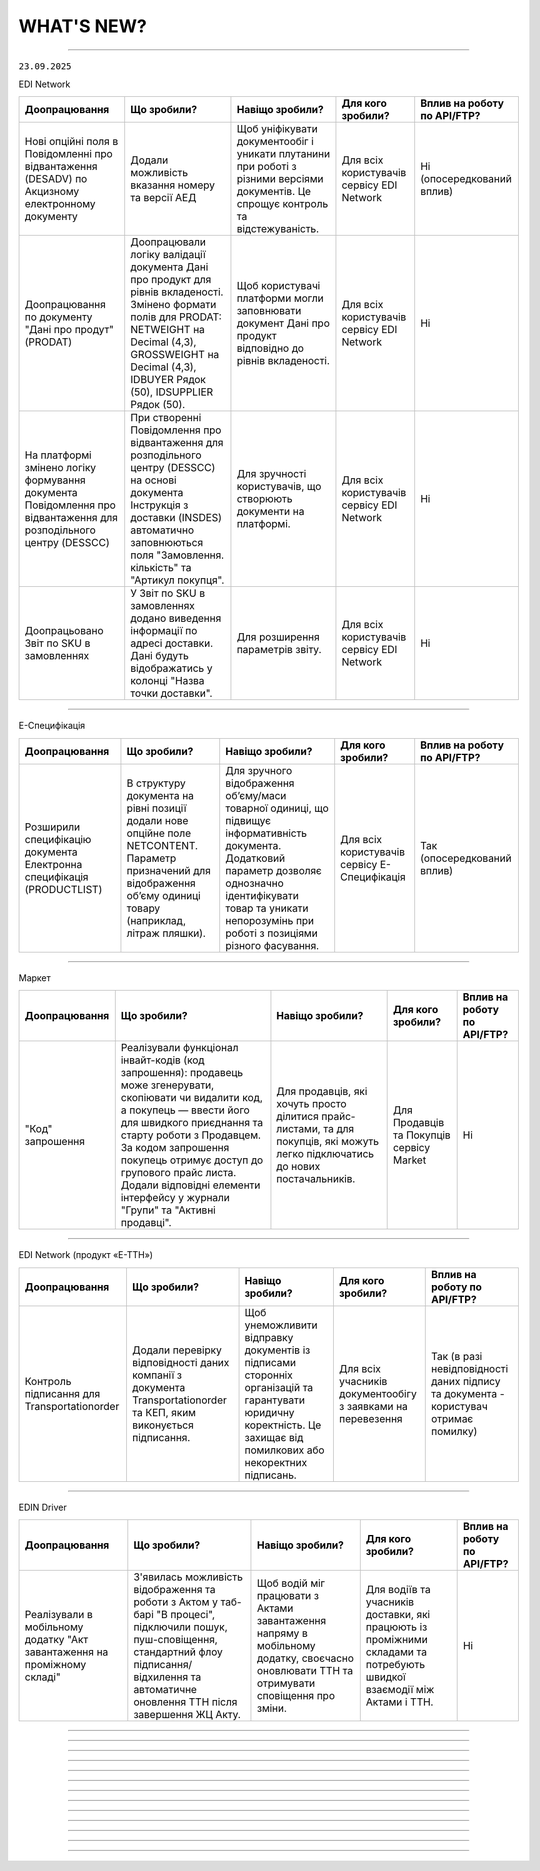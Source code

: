WHAT'S NEW?
#############################################################

.. role:: red

.. role:: underline

.. role:: green

.. сюда закину немного картинок для текста

.. |news| image:: /general_2_0/pics_rabota_s_platformoj_EDIN_2.0/rabota_s_platformoj_023.png

.. |news_c| image:: /general_2_0/pics_rabota_s_platformoj_EDIN_2.0/rabota_s_platformoj_022.png

----------------------------------------------------

``23.09.2025``

:green:`EDI Network`

.. table:: 
+--------------------------+-----------------------------------------+----------------------------------------+---------------------+-------------------------------+
|**Доопрацювання**         |**Що зробили?**                          | **Навіщо зробили?**                    |**Для кого зробили?**|**Вплив на роботу по API/FTP?**|
+--------------------------+-----------------------------------------+----------------------------------------+---------------------+-------------------------------+
|Нові опційні поля в       |Додали можливість вказання номеру та     |Щоб уніфікувати документообіг і уникати |Для всіх користувачів|Ні                             |
|Повідомленні про          |версії АЕД                               |плутанини при роботі з різними версіями |сервісу EDI Network  |(опосередкований вплив)        |
|відвантаження  (DESADV) по|                                         |документів. Це спрощує контроль та      |                     |                               |
|Акцизному електронному    |                                         |відстежуваність.                        |                     |                               |
|документу                 |                                         |                                        |                     |                               |
+--------------------------+-----------------------------------------+----------------------------------------+---------------------+-------------------------------+
|Доопрацювання по документу|Доопрацювали логіку валідації документа  |Щоб користувачі платформи могли         |Для всіх користувачів|Ні                             |
|"Дані про продут" (PRODAT)|Дані про продукт для рівнів вкладеності. |заповнювати документ Дані про продукт   |сервісу EDI Network  |                               |
|                          |Змінено формати полів для PRODAT:        |відповідно до рівнів вкладеності.       |                     |                               |
|                          |NETWEIGHT на Decimal (4,3), GROSSWEIGHT  |                                        |                     |                               |
|                          |на Decimal (4,3), IDBUYER Рядок (50),    |                                        |                     |                               |
|                          |IDSUPPLIER Рядок (50).                   |                                        |                     |                               |
+--------------------------+-----------------------------------------+----------------------------------------+---------------------+-------------------------------+
|На платформі змінено      |При створенні Повідомлення про           |Для зручності користувачів, що створюють|Для всіх користувачів|Ні                             |
|логіку формування         |відвантаження для розподільного центру   |документи на платформі.                 |сервісу EDI Network  |                               |
|документа Повідомлення про|(DESSCC) на основі документа Інструкція  |                                        |                     |                               |
|відвантаження для         |з доставки (INSDES) автоматично          |                                        |                     |                               |
|розподільного центру      |заповнюються поля "Замовлення. кількість"|                                        |                     |                               |
|(DESSCC)                  |та "Артикул покупця".                    |                                        |                     |                               |
+--------------------------+-----------------------------------------+----------------------------------------+---------------------+-------------------------------+
|Доопрацьовано Звіт по SKU |У Звіт по SKU в замовленнях додано       |Для розширення параметрів звіту.        |Для всіх користувачів|Ні                             |
|в замовленнях             |виведення інформації по адресі доставки. |                                        |сервісу EDI Network  |                               |
|                          |Дані будуть відображатись у колонці      |                                        |                     |                               |
|                          |"Назва точки доставки".                  |                                        |                     |                               |
+--------------------------+-----------------------------------------+----------------------------------------+---------------------+-------------------------------+

--------------------------------------------------

:green:`E-Специфікація`

.. table:: 
+----------------------+---------------------------------------+---------------------------------------------+----------------------+-------------------------------+
|**Доопрацювання**     |**Що зробили?**                        | **Навіщо зробили?**                         |**Для кого зробили?** |**Вплив на роботу по API/FTP?**|
+----------------------+---------------------------------------+---------------------------------------------+----------------------+-------------------------------+
|Розширили специфікацію|В структуру документа на рівні позиції |Для зручного відображення об’єму/маси        |Для всіх користувачів |Так                            |
|документа Електронна  |додали нове опційне поле NETCONTENT.   |товарної одиниці, що підвищує інформативність|сервісу E-Специфікація|(опосередкований вплив)        |
|специфікація          |Параметр призначений для відображення  |документа. Додатковий параметр дозволяє      |                      |                               |
|(PRODUCTLIST)         |об’єму одиниці товару (наприклад,      |однозначно ідентифікувати товар та уникати   |                      |                               |
|                      |літраж пляшки).                        |непорозумінь при роботі з позиціями різного  |                      |                               |
|                      |                                       |фасування.                                   |                      |                               |
+----------------------+---------------------------------------+---------------------------------------------+----------------------+-------------------------------+

--------------------------------------------------

:green:`Маркет`

.. table:: 
+-----------------+-----------------------------------------------------+-------------------------------------+---------------------+-------------------------------+
|**Доопрацювання**|**Що зробили?**                                      | **Навіщо зробили?**                 |**Для кого зробили?**|**Вплив на роботу по API/FTP?**|
+-----------------+-----------------------------------------------------+-------------------------------------+---------------------+-------------------------------+
|"Код" запрошення |Реалізували функціонал інвайт-кодів (код запрошення):|Для продавців, які хочуть просто     |Для Продавців та     |Ні                             |
|                 |продавець може згенерувати, скопіювати чи видалити   |ділитися прайс-листами, та для       |Покупців сервісу     |                               |
|                 |код, а покупець — ввести його для швидкого           |покупців, які можуть легко           |Market               |                               |
|                 |приєднання та старту роботи з Продавцем. За кодом    |підключатись до нових постачальників.|                     |                               |
|                 |запрошення покупець отримує доступ до групового      |                                     |                     |                               |
|                 |прайс листа. Додали відповідні елементи інтерфейсу у |                                     |                     |                               |
|                 |журнали "Групи" та "Активні продавці".               |                                     |                     |                               |
+-----------------+-----------------------------------------------------+-------------------------------------+---------------------+-------------------------------+

--------------------------------------------------

:green:`EDI Network (продукт «Е-ТТН»)`

.. table:: 
+-------------------+---------------------------------------------+-----------------------------------------+-----------------------+-------------------------------+
|**Доопрацювання**  |**Що зробили?**                              | **Навіщо зробили?**                     |**Для кого зробили?**  |**Вплив на роботу по API/FTP?**|
+-------------------+---------------------------------------------+-----------------------------------------+-----------------------+-------------------------------+
|Контроль підписання|Додали перевірку відповідності даних компанії|Щоб унеможливити відправку документів із |Для всіх учасників     |Так                            |
|для                |з документа Transportationorder та КЕП, яким |підписами сторонніх організацій та       |документообігу з       |(в разі невідповідності даних  |
|Transportationorder|виконується підписання.                      |гарантувати юридичну коректність. Це     |заявками на перевезення|підпису та документа -         |
|                   |                                             |захищає від помилкових або некоректних   |                       |користувач отримає помилку)    |
|                   |                                             |підписань.                               |                       |                               |
+-------------------+---------------------------------------------+-----------------------------------------+-----------------------+-------------------------------+

-------------------------------------------------

:green:`EDIN Driver`

.. table:: 
+------------------+----------------------------------------------+------------------------------------+----------------------------+-------------------------------+
|**Доопрацювання** |**Що зробили?**                               | **Навіщо зробили?**                |**Для кого зробили?**       |**Вплив на роботу по API/FTP?**|
+------------------+----------------------------------------------+------------------------------------+----------------------------+-------------------------------+
|Реалізували в     |З'явилась можливість відображення та роботи з |Щоб водій міг працювати з Актами    |Для водіїв та учасників     |Ні                             |
|мобільному додатку|Актом у таб-барі "В процесі", підключили      |завантаження напряму в мобільному   |доставки, які працюють із   |                               |
|"Акт завантаження |пошук, пуш-сповіщення, стандартний флоу       |додатку, своєчасно оновлювати ТТН та|проміжними складами та      |                               |
|на проміжному     |підписання/відхилення та автоматичне оновлення|отримувати сповіщення про зміни.    |потребують швидкої взаємодії|                               |
|складі"           |ТТН після завершення ЖЦ Акту.                 |                                    |між Актами і ТТН.           |                               |
+------------------+----------------------------------------------+------------------------------------+----------------------------+-------------------------------+

--------------------------------------------------

.. toggle-header::
    :header: ``09.09.2025``

    :green:`EDI Network`

    .. table:: 
    +--------------------------+--------------------------------------+------------------------------------------+---------------------+-------------------------------+
    |**Доопрацювання**         |**Що зробили?**                       | **Навіщо зробили?**                      |**Для кого зробили?**|**Вплив на роботу по API/FTP?**|
    +--------------------------+--------------------------------------+------------------------------------------+---------------------+-------------------------------+
    |Адаптація звіту SLA для   |Доопрацьовано розділ Аналітики під    |Щоб Покупці могли швидко оцінювати якість |Для всіх користувачів|Ні                             |
    |мереж                     |Покупців для можливості переглядити   |та своєчасність роботи кожного            |сервісу EDI Network  |                               |
    |                          |інформацію по SLA в розрізі           |постачальника, виявляти проблемні місця   |                     |                               |
    |                          |постачальників.                       |та приймати рішення щодо покращення       |                     |                               |
    |                          |                                      |співпраці.                                |                     |                               |
    +--------------------------+--------------------------------------+------------------------------------------+---------------------+-------------------------------+
    |Реєстр документів 2.0.    |Створено новий розділ, де є можливість|Щоб користувачі мали постійний доступ до  |Для всіх користувачів|Ні                             |
    |                          |зберігати раніше створені реєстри, а  |збережених результатів та могли повторно  |сервісу EDI Network  |                               |
    |                          |також користуватись регламентованими  |використовувати дані без потреби формувати|                     |                               |
    |                          |звітами.                              |все заново. Це економить час і забезпечує |                     |                               |
    |                          |                                      |відповідність внутрішнім та зовнішнім     |                     |                               |
    |                          |                                      |вимогам.                                  |                     |                               |
    +--------------------------+--------------------------------------+------------------------------------------+---------------------+-------------------------------+
    |Оновлено метод            |Додали можливість виконувати          |Для розширення інтеграційних можливостей  |Для всіх користувачів|Так                            |
    |api/v2/eds/doc            |api/v2/eds/doc із зазначеням          |та сумісності з більшою кількістю систем, |сервісу EDI Network  |                               |
    |                          |Content-Type: application/json;       |які за замовчуванням працюють з JSON.     |                     |                               |
    |                          |charset=UTF-8                         |                                          |                     |                               |
    +--------------------------+--------------------------------------+------------------------------------------+---------------------+-------------------------------+
    |Нові опційні поля в DESADV|Додали можливість вказання номеру,    |Щоб уніфікувати документообіг і уникати   |Для всіх користувачів|Так                            |
    |по Акцизному електронному |та версії АЕД                         |плутанини при роботі з різними версіями   |сервісу EDI Network  |                               |
    |документу                 |                                      |документів. Це спрощує контроль та        |                     |(опосередкований вплив)        |
    |                          |                                      |відстежуваність.                          |                     |                               |
    +--------------------------+--------------------------------------+------------------------------------------+---------------------+-------------------------------+

    ---------------------------------------------------

    :green:`Е-Сертифікати`

    .. table:: 
    +---------------------------+--------------------------------------+-----------------------------------------+---------------------+-------------------------------+
    |**Доопрацювання**          |**Що зробили?**                       | **Навіщо зробили?**                     |**Для кого зробили?**|**Вплив на роботу по API/FTP?**|
    +---------------------------+--------------------------------------+-----------------------------------------+---------------------+-------------------------------+
    |Реалізовано перемикач між  |Тепер, знаходячись в сертифікаті, є   |Для зручності роботи користувачів: вони  |Для всіх користувачів|Ні                             |
    |сертифікатами на формі     |можливість, не виходячи з сертифікату,|можуть швидше переглядати сертифікати    |сервісу Е-Сертифікати|                               |
    |перегляду, а також         |перейти до наступного знайденого чи   |один за одним та не втрачати контекст    |                     |                               |
    |збереження стану фільтрації|попереднього. Також при поверненні з  |пошуку, що значно скорочує час роботи з  |                     |                               |
    |при переході в документ    |документу до журналу попередні        |великими обсягами документів.            |                     |                               |
    |                           |результати пошуку зберігаються.       |                                         |                     |                               |
    +---------------------------+--------------------------------------+-----------------------------------------+---------------------+-------------------------------+

    ---------------------------------------------------

    :green:`Маркет`

    .. table:: 
    +---------------------------+--------------------------------------+-----------------------------------------+---------------------+-------------------------------+
    |**Доопрацювання**          |**Що зробили?**                       | **Навіщо зробили?**                     |**Для кого зробили?**|**Вплив на роботу по API/FTP?**|
    +---------------------------+--------------------------------------+-----------------------------------------+---------------------+-------------------------------+
    |Функціонал блокування      |Додали можливість продавцю блокувати  |Щоб надати продавцям контроль над роботою|Для всіх користувачів|Ні                             |
    |покупців продавцем (Маркет)|покупця, забороняючи створення        |з покупцями. Блокування дозволяє швидко  |сервісу Маркет       |                               |
    |                           |замовлень. З'явився новий журнал      |обмежувати створення замовлень у разі    |                     |                               |
    |                           |"Неактивні" із базовою інформацією про|потреби.                                 |                     |                               |
    |                           |продавців.                            |                                         |                     |                               |
    +---------------------------+--------------------------------------+-----------------------------------------+---------------------+-------------------------------+

    ---------------------------------------------------

    :green:`EDI Network (продукт «Е-ТТН»)`

    .. table:: 
    +---------------------------+---------------------------------------+---------------------------------------+----------------------+-------------------------------+
    |**Доопрацювання**          |**Що зробили?**                        | **Навіщо зробили?**                   |**Для кого зробили?** |**Вплив на роботу по API/FTP?**|
    +---------------------------+---------------------------------------+---------------------------------------+----------------------+-------------------------------+
    |TransportationOrder —      |Оновили обмеження для тега INFO у      |Щоб дозволити передавати розширену     |Для  користувачів, які|Так                            |
    |розширення обмеження тега  |табличній частині даних про маршрут.   |інформацію про маршрут без необхідності|працюють із документом|                               |
    |INFO                       |Максимальна довжина значення збільшена |скорочення тексту.                     |TransportationOrder.  |                               |
    |                           |з 100 до 255 символів. На web          |                                       |                      |                               |
    |                           |платформі для чернеток документа       |                                       |                      |                               |
    |                           |встановлено обмеження у 255 символів.  |                                       |                      |                               |
    +---------------------------+---------------------------------------+---------------------------------------+----------------------+-------------------------------+
    |Використання загального    |Оновили логіку додавання даних з       |Щоб дозволити додавання товарів у ТТН  |Для користувачів, які |Ні                             |
    |товарного довідника, якщо  |товарного довідника при створенні      |для випадків, коли окремий довідник    |працюють із ТТНv3.    |                               |
    |відсутній довідник         |документів ТТНv3:                      |рітейлера відсутній, та спростити      |                      |                               |
    |Рітейлера                  | * Якщо під рітейлера немає окремого   |підбір товарів у документ.             |                      |                               |
    |                           |   довідника, автоматично              |                                       |                      |                               |
    |                           |   використовується загальний довідник.|                                       |                      |                               |
    |                           | * Якщо під рітейлера є довідник,      |                                       |                      |                               |
    |                           |   пошук виконується в ньому.          |                                       |                      |                               |
    +---------------------------+---------------------------------------+---------------------------------------+----------------------+-------------------------------+
    |Автоматичне заповнення     |Оновили логіку формування Акту         |Щоб спростити створення актів, зменшити|Для всіх користувачів,|Ні                             |
    |даних в Акт розвантаження  |розвантаження на проміжному складі:    |кількість ручних дій та уникнути       |які працюють із       |                               |
    |(storage_delivery_act)     |Якщо в ТТН зазначено проміжний склад зі|помилок при виборі проміжного складу.  |документом Акт        |                               |
    |на проміжному складі       |сторони вантажовідправника             |                                       |розвантаження на      |                               |
    |                           |(ram:NotifiedTradeParty, роль — WD),   |                                       |проміжному складі     |                               |
    |                           |то цей склад тепер автоматично         |                                       |(storage_delivery_act)|                               |
    |                           |передзаповнюється в акті.              |                                       |                      |                               |
    +---------------------------+---------------------------------------+---------------------------------------+----------------------+-------------------------------+

    ---------------------------------------------------

    :green:`EDIN Driver`

    .. table:: 
    +---------------------------+---------------------------------------+---------------------------------------+----------------------+-------------------------------+
    |**Доопрацювання**          |**Що зробили?**                        | **Навіщо зробили?**                   |**Для кого зробили?** |**Вплив на роботу по API/FTP?**|
    +---------------------------+---------------------------------------+---------------------------------------+----------------------+-------------------------------+
    |Повний флоу роботи з актом |Реалізували процес створення,          |Щоб надати водієві можливість          |Для всіх користувачів |Ні                             |
    |розвантаження на проміжному|підписання та надсилання акту, а також |самостійно та повноцінно працювати з   |мобільного застосунку |                               |
    |складі                     |додаткової транзакції до ТТН.          |актом у мобільному додатку без         |EDIN Driver           |                               |
    |                           |                                       |залучення перевізника.                 |                      |                               |
    +---------------------------+---------------------------------------+---------------------------------------+----------------------+-------------------------------+

--------------------------------------------------

.. toggle-header::
    :header: ``26.08.2025``

    :green:`EDI Network`

    .. table:: 
    +--------------------------+-------------------------------------+-----------------------------------------+---------------------+-------------------------------+
    |**Доопрацювання**         |**Що зробили?**                      | **Навіщо зробили?**                     |**Для кого зробили?**|**Вплив на роботу по API/FTP?**|
    +--------------------------+-------------------------------------+-----------------------------------------+---------------------+-------------------------------+
    |Новий статус у журналі для|В журналі документів для Податкових  |Відображення проміжного статусу ЄРПН     |Для всіх користувачів|Ні                             |
    |документів ПН/РК          |накладних, Коригування до податкової |підвищує інформативність журналу та      |сервісу EDI Network  |                               |
    |                          |накладної реалізували відображення   |спрощує контроль етапів обробки          |                     |                               |
    |                          |статусу документа "Отримано проміжний|документів.                              |                     |                               |
    |                          |статус від ЄРПН"                     |                                         |                     |                               |
    +--------------------------+-------------------------------------+-----------------------------------------+---------------------+-------------------------------+
    |Доопрацювання чернетки    |Вивантаження чернетки Комерційного   |Для зручності користувачів та підвищення |Для всіх користувачів|Ні                             |
    |Комерційного документа    |документа в форматі .pdf             |ефективності роботи.                     |сервісу EDI Network  |                               |
    +--------------------------+-------------------------------------+-----------------------------------------+---------------------+-------------------------------+
    |Звіт по SKU в замовленнях |Реалізували можливість обрати одне   |Для спрощення планування збірки,         |Для всіх користувачів|Ні                             |
    |                          |або декілька замовлень на платформі, |логістики та підготовки звітності, а     |сервісу EDI Network  |                               |
    |                          |і вивантажити інформацію по кожному  |також для зменшення ручної роьоти        |                     |                               |
    |                          |SKU в Excel-файл із ключовими полями |користувачів.                            |                     |                               |
    |                          |для подальшої роботи (планування     |                                         |                     |                               |
    |                          |збірки, логістика, звітність тощо).  |                                         |                     |                               |
    +--------------------------+-------------------------------------+-----------------------------------------+---------------------+-------------------------------+
    |Автозаповнення поля "Дата |При формуванні на платформі          |Для зменшення ручного введення,          |Для всіх користувачів|Ні                             |
    |документа" у Видатковій   |Видаткової накладної для мережі АТБ, |прискорення формування документа,        |сервісу EDI Network  |                               |
    |накладній для ТОВ "АТБ"   |на основі відправленого Повідомлення |зменшення кількості помилкових документів|                     |                               |
    |                          |про відвантаження (DESADV),          |                                         |                     |                               |
    |                          |реалізували автозаповнення поля      |                                         |                     |                               |
    |                          |ДатаДокументу датою зазначеною в     |                                         |                     |                               |
    |                          |desadv в полі дата накладної         |                                         |                     |                               |
    |                          |(DELIVERYNOTEDATE). Можливість       |                                         |                     |                               |
    |                          |редагування збережена.               |                                         |                     |                               |
    +--------------------------+-------------------------------------+-----------------------------------------+---------------------+-------------------------------+
    |Інформаційне сповіщення   |На формі перегляду чернетки документа|Для забезпечення прозорості, точності та |Для всіх користувачів|Ні                             |
    |при створенні Видаткової  |Видаткова накладна додано            |ефективності бізнес-процесів між         |сервісу EDI Network  |                               |
    |накладної для мережі ТОВ  |інформаційне сповіщення              |торгівельними мережами та постачальниками|                     |                               |
    |ВИГІДНА ПОКУПКА           |постачальників: "У документі         |                                         |                     |                               |
    |                          |"Видаткова накладка" обов'язково має |                                         |                     |                               |
    |                          |бути коректно зазначений IBAN        |                                         |                     |                               |
    |                          |постачальника, оскільки саме за цими |                                         |                     |                               |
    |                          |реквізитами покупець здійснюватиме   |                                         |                     |                               |
    |                          |оплату.                              |                                         |                     |                               |
    +--------------------------+-------------------------------------+-----------------------------------------+---------------------+-------------------------------+

    ----------------------------------------------------

    :green:`EDI Network (продукт «Е-ТТН»)`

    .. table:: 
    +--------------------------+-------------------------------------+-----------------------------------------+---------------------+-------------------------------+
    |**Доопрацювання**         |**Що зробили?**                      | **Навіщо зробили?**                     |**Для кого зробили?**|**Вплив на роботу по API/FTP?**|
    +--------------------------+-------------------------------------+-----------------------------------------+---------------------+-------------------------------+
    |Новий вид перевезень      |Додали значення "Договірний" у поле  |Для відображення перевезень, що          |Для всіх користувачів|Ні                             |
    |"Договірний"              |"Вид перевезень" у ТТН, заявці на    |здійснюються на підставі окремих         |сервісу EDI Network  |                               |
    |                          |транспортування, підтвердженні заявки|договірних умов між сторонами.           |                     |                               |
    |                          |та акті коригування до ТТН.          |                                         |                     |                               |
    +--------------------------+-------------------------------------+-----------------------------------------+---------------------+-------------------------------+

    ----------------------------------------------------

    :green:`EDIN Driver`

    .. table:: 
    +--------------------------+-------------------------------------+-----------------------------------------+---------------------+-------------------------------+
    |**Доопрацювання**         |**Що зробили?**                      | **Навіщо зробили?**                     |**Для кого зробили?**|**Вплив на роботу по API/FTP?**|
    +--------------------------+-------------------------------------+-----------------------------------------+---------------------+-------------------------------+
    |Повний флоу роботи з актом|Реалізували процес створення,        |Щоб надати водієві можливість самостійно |Для всіх користувачів|Ні                             |
    |перевантаження            |підписання та надсилання акту        |та повноцінно працювати з актом у        |мобільного застосунку|                               |
    |                          |перевантаження, а також додаткової   |у мобільному додатку без залучення       |EDIN Driver          |                               |
    |                          |транзакції до ТТН.                   |перевізника.                             |                     |                               |
    +--------------------------+-------------------------------------+-----------------------------------------+---------------------+-------------------------------+

----------------------------------------------------

-------------------------------------------------------------------------------


.. toggle-header::
    :header: ``12.08.2025``

    :green:`EDI Network`

    .. table:: 
    +--------------------------+------------------------------------+-------------------------------------------+---------------------+-------------------------------+
    |**Доопрацювання**         |**Що зробили?**                     | **Навіщо зробили?**                       |**Для кого зробили?**|**Вплив на роботу по API/FTP?**|
    +--------------------------+------------------------------------+-------------------------------------------+---------------------+-------------------------------+
    |Створення документа "Дані |Реалізували можливість створення на |Раніше надсилання PRODAT було доступне     |Для всіх користувачів|Ні                             |
    |про продукт" на платформі |платформі документа "Дані про       |лише через інтеграцію, тепер же користувачі|сервісу EDI Network  |                               |
    |                          |продукт" (PRODAT).                  |можуть вручну заповнювати та               |                     |                               |
    |                          |                                    |передавати дані про товарні позиції, їх    |                     |                               |
    |                          |                                    |характеристики та параметри. Це забезпечує |                     |                               |
    |                          |                                    |точність, своєчасність оновлення           |                     |                               |
    |                          |                                    |асортименту та прискорює відображення      |                     |                               |
    |                          |                                    |товарів у системах контрагентів.           |                     |                               |
    +--------------------------+------------------------------------+-------------------------------------------+---------------------+-------------------------------+
    |Розширили функціонал      |На платформі реалізували можливість |Для зручнішого пошуку та контролю          |Для всіх користувачів|Ні                             |
    |сортування документів в   |змінювати відображення дат та       |актуальності інформації. Це дозволяє       |сервісу EDI Network  |                               |
    |журналі                   |сортування в журналі документів за  |користувачам швидко орієнтуватись у змінах |                     |                               |
    |                          |критеріями створення/оновлення.     |та працювати з найсвіжішими документами.   |                     |                               |
    +--------------------------+------------------------------------+-------------------------------------------+---------------------+-------------------------------+

    ------------------------------

    :green:`Е-Специфікація`

    .. table:: 
    +--------------------------+-----------------------------------+-------------------------------------------+----------------------+-------------------------------+
    |**Доопрацювання**         |**Що зробили?**                    | **Навіщо зробили?**                       |**Для кого зробили?** |**Вплив на роботу по API/FTP?**|
    +--------------------------+-----------------------------------+-------------------------------------------+----------------------+-------------------------------+
    |Об'єднання сервісів       |Функціонал Комерційна пропозиція   |Для спрощення роботи користувачів і        |Для всіх користувачів |Ні                             |
    |Е-Специфікація та         |перенесено у сервіс Е-Специфікація |забезпечення цілісного підходу до          |сервісу Е-Специфікація|                               |
    |Комерційна пропозиція     |окремим розділом.                  |управління товарною інформацією без потреби|                      |                               |
    |                          |                                   |переключатись між сервісами.               |                      |                               |
    +--------------------------+-----------------------------------+-------------------------------------------+----------------------+-------------------------------+

    ---------------------------------

    :green:`Е-Сертифікати`

    .. table:: 
    +--------------------------+------------------------------------+-------------------------------------------+---------------------+-------------------------------+
    |**Доопрацювання**         |**Що зробили?**                     | **Навіщо зробили?**                       |**Для кого зробили?**|**Вплив на роботу по API/FTP?**|
    +--------------------------+------------------------------------+-------------------------------------------+---------------------+-------------------------------+
    |Доопрацювання пошуку      |Доопрацювали роут /api/ecs/search   |Це дозволяє здійснювати пошук з урахуванням|Для всіх користувачів|Так                            |
    |сертифікатів              |додавши можливість вказання         |GLN власника, розширює можливості          |сервісу Е-Сертифікати|                               |
    |                          |опційного параметра пошуку ownerGLN,|фільтрації та підвищує точність отриманих  |                     |`Посилання на опис методу API  |
    |                          |з можливістю вказати GLN власника.  |результатів у багатосторонній взаємодії між|                     |<https://wiki.edin.ua/uk/latest|
    |                          |                                    |контрагентами.                             |                     |/Certificate/EDIN_2_0/APIv2/Met|
    |                          |                                    |                                           |                     |hods/SearchCertificates.html>`_|
    +--------------------------+------------------------------------+-------------------------------------------+---------------------+-------------------------------+

    ---------------------------------

    :green:`Маркет`

    .. table:: 
    +--------------------------+-----------------------------------+--------------------------------------+---------------------------+-------------------------------+
    |**Доопрацювання**         |**Що зробили?**                    | **Навіщо зробили?**                  |**Для кого зробили?**      |**Вплив на роботу по API/FTP?**|
    +--------------------------+-----------------------------------+--------------------------------------+---------------------------+-------------------------------+
    |Виправили помилку в       |Виправили логіку формування прайс- |Щоб уникнути появи порожніх прайс-    |Для постачальників і       |Ні                             |
    |формуванні групових прайс-|листа, щоб нові покупці в групі    |листів при додаванні покупця до групи.|менеджерів, що працюють із |                               |
    |листів.                   |автоматично отримували номенклатуру|                                      |груповими прайс-листами в  |                               |
    |                          |існуючого прайс-листа.             |                                      |сервісі Маркет.            |                               |
    +--------------------------+-----------------------------------+--------------------------------------+---------------------------+-------------------------------+
    |Виправили помилку в логіці|Заблокували можливість оформлення  |Щоб виключити помилкові замовлення на |Для постачальників і       |Ні                             |
    |формування замовлень з    |замовлень на товарні позиції з     |товари, які недоступні для постачання.|покупців, що працюють з    |                               |
    |квотою "0"                |квотою "0" у прайс-листі.          |                                      |квотованими прайс-листами, |                               |
    |                          |                                   |                                      |та їхніх контрагентів.     |                               |
    +--------------------------+-----------------------------------+--------------------------------------+---------------------------+-------------------------------+

    -----------------------------------------

    :green:`EDI Network (продукт «Е-ТТН»)`

    .. table:: 
    +--------------------------+-----------------------------------+------------------------------------+-----------------------------+-------------------------------+
    |**Доопрацювання**         |**Що зробили?**                    | **Навіщо зробили?**                |**Для кого зробили?**        |**Вплив на роботу по API/FTP?**|
    +--------------------------+-----------------------------------+------------------------------------+-----------------------------+-------------------------------+
    |Автоматичний розрахунок   |Реалізували автоматичний розрахунок|Щоб виключити ручні помилки та      |Для користувачів, які        |Ні                             |
    |суми ПДВ у ТТН            |суми ПДВ у ТТН на основі даних по  |пришвидшити заповнення документа    |формують та редагують ТТН у  |                               |
    |                          |кожній товарній позиції та її      |завдяки автоматизації розрахунків.  |системі.                     |                               |
    |                          |оновлення при зміні ключових полів.|                                    |                             |                               |
    +--------------------------+-----------------------------------+------------------------------------+-----------------------------+-------------------------------+
    |Перевірка правил          |Додали перевірку правил підписання |Щоб забезпечити дотримання бізнес-  |Для перевізників, водіїв та  |Ні                             |
    |підписання коригуючих     |коригуючих актів до ТТН згідно з   |правил клієнта та підписання        |замовників перевезень, щоб   |                               |
    |актів до ТТН              |налаштуваннями конструктора.       |документів саме водієм, якщо це     |гарантувати правильне        |                               |
    |                          |                                   |передбачено правилами.              |підписання коригуючих актів. |                               |
    +--------------------------+-----------------------------------+------------------------------------+-----------------------------+-------------------------------+
    |Оновили логіку заповнення |Додали автоматичне заповнення поля |Щоб забезпечити відповідність       |Для користувачів, які        |Ні                             |
    |поля "Місце складання"    |"Місце складання" в документах ТТН,|документів вимогам ДСТУ 4163:2020 і |формують ТТН, акти та COMDOC,|                               |
    |                          |Акти до ТТН, Рахунок (Логістика),  |уникнути ручного введення місця     |щоб спростити заповнення     |                               |
    |                          |Акт наданих послуг (Логістика) з   |складання.                          |документів і підвищити       |                               |
    |                          |даних GLN згідно з довідником      |                                    |точність даних.              |                               |
    |                          |КАТОТТГ.                           |                                    |                             |                               |
    +--------------------------+-----------------------------------+------------------------------------+-----------------------------+-------------------------------+

-------------------------------------------------------------------------------

.. toggle-header::
    :header: ``29.07.2025``

    :green:`EDI Network`

    .. table:: 
    +--------------------------+-------------------------------------+-----------------------------------------+---------------------+-------------------------------+
    |**Доопрацювання**         |**Що зробили?**                      | **Навіщо зробили?**                     |**Для кого зробили?**|**Вплив на роботу по API/FTP?**|
    +--------------------------+-------------------------------------+-----------------------------------------+---------------------+-------------------------------+
    |Розширили список          |Функціонал масового підписання з     |З метою прискорення обробки великої      |Для всіх користувачів|Ні                             |
    |комерційних документів для|чернеток реалізували для комерційних |кількості типових документів, зниження р |сервісу EDI Network  |                               |
    |масового підписання на    |документів:                          |учної роботи, мінімізації ризику помилок,|                     |                               |
    |платформі                 | * Акт про виявлені недоліки         |а також для підтримки реальних           |                     |                               |
    |                          | * Прибуткова накладна               |операційних процесів постачання,         |                     |                               |
    |                          | * Накладна на повернення            |повернення та переміщення товарів        |                     |                               |
    |                          | * Накладна на переміщення           |                                         |                     |                               |
    |                          | * Товарна накладна                  |                                         |                     |                               |
    |                          | * Акт приймання-передачі (додаток 8)|                                         |                     |                               |
    |                          | * Акт приймання-передачі (додаток 9)|                                         |                     |                               |
    |                          | * Акт приймання товару до АПП       |                                         |                     |                               |
    |                          | * Акт приймання товару до ВН        |                                         |                     |                               |
    +--------------------------+-------------------------------------+-----------------------------------------+---------------------+-------------------------------+
    |Контроль відповідності    |Реалізували контроль відповідності   |Метою є забезпечення узгодженості        |Для всіх користувачів|Ні                             |
    |значень Номер та Дата     |значень Номер та Дата договору з     |договірних реквізитів у всіх документах, |сервісу EDI Network  |                               |
    |договору                  |замовленням в документах Повідомлення|що супроводжують поставку. Це мінімізує  |                     |                               |
    |                          |про відвантаження та Видаткова       |ризики помилок, спрощує перевірку        |                     |                               |
    |                          |накладна для мережі ТОВ ВИГІДНА      |документів з боку мережі та прискорює    |                     |                               |
    |                          |ПОКУПКА (Аврора Мультимаркет).       |обробку поставок.                        |                     |                               |
    +--------------------------+-------------------------------------+-----------------------------------------+---------------------+-------------------------------+

    :green:`Е-Сертифікати`

    .. table:: 
    +--------------------------+-------------------------------------+-----------------------------------------+---------------------+-------------------------------+
    |**Доопрацювання**         |**Що зробили?**                      | **Навіщо зробили?**                     |**Для кого зробили?**|**Вплив на роботу по API/FTP?**|
    +--------------------------+-------------------------------------+-----------------------------------------+---------------------+-------------------------------+
    |Обмеження для зміни       |Власнику сертифіката доступна        |Щоб забезпечити контроль за внесенням    |Для всіх користувачів|Ні                             |
    |вкладення Опублікованого  |можливість замінити вкладення        |змін до вже опублікованих документів. Це |сервісу Е-Сертифікати|                               |
    |сертифіката               |Опублікованого сертифіката, лише у   |дозволяє покращити якість наданих файлів,|                     |                               |
    |                          |випадку, якщо по сертифікату наявна  |водночас запобігаючи неконтрольованому   |                     |                               |
    |                          |відкрита та/або повторно відкрита    |редагуванню, та зберегти достовірність   |                     |                               |
    |                          |скарга з типом помилки - Погана      |сертифікатів.                            |                     |                               |
    |                          |якість скану.                        |                                         |                     |                               |
    +--------------------------+-------------------------------------+-----------------------------------------+---------------------+-------------------------------+

    ----------------------------------------------------------------------------

    :green:`Маркет`

    .. table:: 
    +--------------------------+---------------------------------------+----------------------------------------+---------------------+-------------------------------+
    |**Доопрацювання**         |**Що зробили?**                        | **Навіщо зробили?**                    |**Для кого зробили?**|**Вплив на роботу по API/FTP?**|
    +--------------------------+---------------------------------------+----------------------------------------+---------------------+-------------------------------+
    |Реалізували нагадування   |У розділі керування сповіщеннями       |Щоб продавці могли легко керувати       |Для всіх користувачів|Ні                             |
    |про завершення терміну дії|додано новий тип — «Нагадування про    |оновленням прайс-листів, забезпечували  |сервісу Маркет       |                               |
    |прайс-листа.              |завершення терміну дії прайс-листа».   |безперебійну роботу з покупцями та      |                     |                               |
    |                          |Якщо сповіщення ввімкнене, продавець   |уникали помилок із протермінованими     |                     |                               |
    |                          |отримає листа на пошту за 3 дні та за  |товарами.                               |                     |                               |
    |                          |1 день до завершення терміну дії прайс-|                                        |                     |                               |
    |                          |листів у деяких покупців. В листі буде |                                        |                     |                               |
    |                          |зазначено перелік покупців, для яких   |                                        |                     |                               |
    |                          |прайс-лист стане недоступним. Також у  |                                        |                     |                               |
    |                          |прайс-листі на стороні продавця додано |                                        |                     |                               |
    |                          |віртуальну категорію «Протерміновані   |                                        |                     |                               |
    |                          |позиції», яка знаходиться внизу списку |                                        |                     |                               |
    |                          |та містить товари, термін дії яких     |                                        |                     |                               |
    |                          |завершився (вони не відображаються     |                                        |                     |                               |
    |                          |покупцям).                             |                                        |                     |                               |
    +--------------------------+---------------------------------------+----------------------------------------+---------------------+-------------------------------+
    |Реалізували завантаження  |Ми реалізували підтримку групових      |Для зручної роботи з новими покупцями — |Для всіх користувачів|Ні                             |
    |групових прайс-листів та  |прайс-листів. Тепер Ви можете          |достатньо додати їх до групи, і вони    |сервісу Маркет       |                               |
    |роботу з ними             |завантажувати прайс-листа не лише для  |автоматично отримають груповий прайс-   |                     |                               |
    |                          |окремих покупців, а й на всю групу     |лист. А також для спрощення керування — |                     |                               |
    |                          |покупців. Всі учасники групи           |усі зміни у груповому прайсі одразу     |                     |                               |
    |                          |автоматично отримають актуальний прайс.|застосовуються до всіх покупців у групі.|                     |                               |
    |                          |Якщо Ви редагуєте позицію у груповому  |                                        |                     |                               |
    |                          |прайсі — зміни застосовуються до всіх  |                                        |                     |                               |
    |                          |покупців у групі. Додали нового покупця|                                        |                     |                               |
    |                          |до групи? — він одразу отримає прайс   |                                        |                     |                               |
    |                          |без додаткових дій з Вашого боку.      |                                        |                     |                               |
    +--------------------------+---------------------------------------+----------------------------------------+---------------------+-------------------------------+

    :green:`EDI Network (продукт «Е-ТТН»)`

    .. table:: 
    +--------------------------+-------------------------------------+-----------------------------------------+---------------------+--------------------------------+
    |**Доопрацювання**         |**Що зробили?**                      | **Навіщо зробили?**                     |**Для кого зробили?**|**Вплив на роботу по API/FTP?** |
    +--------------------------+-------------------------------------+-----------------------------------------+---------------------+--------------------------------+
    |Оновили довідник КАТОТТГ  |Оновили довідник КАТОТТГ від         |Щоб Ви могли коректно обирати потрібні   |Для всіх користувачів|Ні                              |
    |                          |02.07.2025, щоб у системі були       |населені пункти у GLN, а система         |сервісу EDI Network  |                                |
    |                          |доступні актуальні назви населених   |автоматично підтягує актуальні дані без  |                     |                                |
    |                          |пунктів та їх коди.                  |помилок, відповідно до останніх змін у   |                     |                                |
    |                          |                                     |кодифікаторі.                            |                     |                                |
    +--------------------------+-------------------------------------+-----------------------------------------+---------------------+--------------------------------+
    |Автозаповнення номера у   |Додали автозаповнення номера у       |Для пришвидшення роботи при формуванні   |Для всіх користувачів|Ні                              |
    |коригуючих актів до ТТН   |коригуючих актах до ТТН.             |коригуючих актів до ТТН на веб-платформі.|сервісу EDI Network  |                                |
    +--------------------------+-------------------------------------+-----------------------------------------+---------------------+--------------------------------+
    |Автоматичний розрахунок   |Додали автоматичний розрахунок       |Щоб спростити заповнення ТТН, уникнути   |Для всіх користувачів|Так                             |
    |маси при використанні     |загальної маси з вантажем при        |помилок при внесенні даних вручну та     |сервісу EDI Network  |                                |
    |fill_up                   |інтегрованому створенні чернетки ТТН.|заощадити Ваш час при формуванні         |                     |`Посилання на опис методу API   |
    |                          |Якщо вказані маси всіх транспортних  |документів.                              |                     |<https://wiki.edin.ua/uk/latest/|
    |                          |засобів та загальна маса вантажу,    |                                         |                     |API_ETTNv3_1/Methods/CreateEcmrE|
    |                          |система автоматично розрахує загальну|                                         |                     |ttn.html>`_                     |
    |                          |масу з вантажем у документі. Маса    |                                         |                     |                                |
    |                          |транспортних засобів автоматично     |                                         |                     |                                |
    |                          |підтягується з нашого довідника або з|                                         |                     |                                |
    |                          |реєстра МВС.                         |                                         |                     |                                |
    +--------------------------+-------------------------------------+-----------------------------------------+---------------------+--------------------------------+
    |Доповнення логіки         |Внесли зміни в логіку автоматичного  |Щоб забезпечити коректне автозаповнення  |Для всіх користувачів|Так                             |
    |формування адреси при     |заповнення адреси при використанні   |адреси, при інтегрованому створенні      |сервісу EDI Network  |                                |
    |використанні параметра    |параметра fill_up у ТТН.             |чернетки ТТН.                            |                     |`Посилання на опис методу API   |
    |fill_up                   |Тепер адреса автоматично формується у|                                         |                     |<https://wiki.edin.ua/uk/latest/|
    |                          |наступній послідовності: «Україна,   |                                         |                     |API_ETTNv3_1/Methods/CreateEcmrE|
    |                          |індекс, область, район, населений    |                                         |                     |ttn.html>`_                     |
    |                          |пункт, адреса».                      |                                         |                     |                                |
    +--------------------------+-------------------------------------+-----------------------------------------+---------------------+--------------------------------+
    |Реалізували констурктор   |Розширили Конструктор правил роботи з|Щоб забезпечити більший контроль і       |Для всіх користувачів|Так                             |
    |правил для коригуючих     |ТТН, додавши можливість налаштовувати|гнучкість при роботі з коригуючими       |сервісу EDI Network  |                                |
    |актів до ТТН              |правила для коригуючих Актів. Для    |Актами, а також дотримання вимог бізнес- |                     |                                |
    |                          |актів є можливість додати перевірку  |процесів при підписанні документів водієм|                     |                                |
    |                          |обов’язкового підписання коригуючого |                                         |                     |                                |
    |                          |Акта водієм від ролі «Перевізник» у  |                                         |                     |                                |
    |                          |випадках, коли в налаштуваннях       |                                         |                     |                                |
    |                          |встановлено роль «DR» (водій).       |                                         |                     |                                |
    +--------------------------+-------------------------------------+-----------------------------------------+---------------------+--------------------------------+
    |Доопрацювали конструктор  |Розширили логіку роботи з ТТН, щоб   |Щоб спростити та пришвидшити заповнення  |Для всіх користувачів|Ні                              |
    |правил роботи з ТТН на    |при створенні та оновленні документів|ТТН та уникнути помилок, враховуючи      |сервісу EDI Network  |                                |
    |веб-платформі             |система автоматично підтягувала      |специфіку бізнес-процесів контрагентів.  |                     |                                |
    |                          |набір правил для роботи з            |Це допоможе правильно заповнювати        |                     |                                |
    |                          |документами. Додали контроль         |документи одразу.                        |                     |                                |
    |                          |обов’язкових полів, блокування       |                                         |                     |                                |
    |                          |окремих полів. У разі відсутності    |                                         |                     |                                |
    |                          |обов’язкових даних система підсвічує |                                         |                     |                                |
    |                          |їх для користувача та повідомляє про |                                         |                     |                                |
    |                          |це.                                  |                                         |                     |                                |
    +--------------------------+-------------------------------------+-----------------------------------------+---------------------+--------------------------------+

    :green:`EDIN Driver`

    .. table:: 
    +--------------------------+-------------------------------------+-----------------------------------------+---------------------+--------------------------------+
    |**Доопрацювання**         |**Що зробили?**                      | **Навіщо зробили?**                     |**Для кого зробили?**|**Вплив на роботу по API/FTP?** |
    +--------------------------+-------------------------------------+-----------------------------------------+---------------------+--------------------------------+
    |Доопрацювали підписання,  |Прибрали необхідність  вводити       |Щоб спростити та пришвидшити процес      |Для всіх користувачів|Ні                              |
    |реєстрацію за допомогою   |ідентифікатор для хмарних ключів     |підписання документів, зменшити кількість|додатка              |                                |
    |хмарних ключів Вчасно.КЕП |Вчасно.КЕП та ПУМБ. Тепер після      |кроків і зробити використання хмарних    |                     |                                |
    |та ПУМБ                   |вибору хмарного ключа користувач     |ключів комфортнішим.                     |                     |                                |
    |                          |автоматично переходить до додатка    |                                         |                     |                                |
    |                          |хмарного провайдера для зручної      |                                         |                     |                                |
    |                          |реєстрації, підписання документів чи |                                         |                     |                                |
    |                          |вибору ключа                         |                                         |                     |                                |
    +--------------------------+-------------------------------------+-----------------------------------------+---------------------+--------------------------------+

-------------------------------------------------------------------------------

.. toggle-header::
    :header: ``15.07.2025``

    :green:`EDI Network`

    .. table:: 
    +--------------------------+-------------------------------+-----------------------------------------------+----------------------+-------------------------------+
    |**Доопрацювання**         |**Що зробили?**                | **Навіщо зробили?**                           |**Для кого зробили?** |**Вплив на роботу по API/FTP?**|
    +--------------------------+-------------------------------+-----------------------------------------------+----------------------+-------------------------------+
    |Вдосконалення флоу роботи |В структуру документа Рахунок  |Це доопрацювання забезпечує відповідність      |Для всіх користувачів |Ні                             |
    |з документом Рахунок для  |(INVOICE), що формується для   |міжнародним стандартам, підвищує гнучкість та  |сервісу EDI Network   |                               |
    |Міжнародних мереж         |Міжнародних мереж, додали нові |дозволяє автоматизувати обробку, мінімізуючи   |                      |                               |
    |                          |опційні поля.                  |помилки та покращуючи взаємодію з партнерами.  |                      |                               |
    |                          |                               |Це ключовий крок для ефективних фінансових     |                      |                               |
    |                          |                               |операцій в глобальному масштабі.               |                      |                               |
    +--------------------------+-------------------------------+-----------------------------------------------+----------------------+-------------------------------+
    |Доопрацювання чернетки    |Вивантаження чернетки          |Для зручності користувачів та підвищення       |Для всіх користувачів |Ні                             |
    |Комерційного документа    |Комерційного документа в       |ефективності роботи.                           |сервісу EDI Network   |                               |
    |                          |форматі Excel.                 |                                               |                      |                               |
    +--------------------------+-------------------------------+-----------------------------------------------+----------------------+-------------------------------+
    |Перевірки по документу    |Реалізовано контроль при       |Доопрацювання усуває розбіжності між           |Для всіх користувачів |Ні                             |
    |Видаткова накладна для    |відправці Видаткової накладної |документами, забезпечує точність обліку,       |сервісу EDI Network   |                               |
    |мережі ОІЛ ПРАЙМ ТРЕЙД    |з вказаними значеннями в       |мінімізує операційні помилки та відповідає     |                      |                               |
    |(БРСМ)                    |Повідомленні про відвантаження:|бізнес-процесу.                                |                      |                               |
    |                          |                               |                                               |                      |                               |
    |                          | * відповідность Номеру та дати|                                               |                      |                               |
    |                          |   Видаткової накладної        |                                               |                      |                               |
    |                          | * відповідність кількості по  |                                               |                      |                               |
    |                          |   позиційно                   |                                               |                      |                               |
    +--------------------------+-------------------------------+-----------------------------------------------+----------------------+-------------------------------+

    ----------------------------------------------------

    :green:`Е-Специфікація`

    .. table:: 
    +--------------------------+-------------------------------+-----------------------------------------------+----------------------+-------------------------------+
    |**Доопрацювання**         |**Що зробили?**                | **Навіщо зробили?**                           |**Для кого зробили?** |**Вплив на роботу по API/FTP?**|
    +--------------------------+-------------------------------+-----------------------------------------------+----------------------+-------------------------------+
    |Адміністрування Графіку   |Доопрацьовано роути для роботи |Задля прискорення оновлення інформації та      |Для всіх мереж        |Ні                             |
    |акцій                     |з графіком акцій в сервісі     |підвищення операційної ефективності. Це усуває |сервісу Е-Специфікація|                               |
    |                          |Е-Специфікація.                |потребу в запитах до провайдера, що дозволяє   |                      |                               |
    |                          |                               |миттєво реагувати на ринкові зміни та зменшує  |                      |                               |
    |                          |                               |час на запуск акцій.                           |                      |                               |
    +--------------------------+-------------------------------+-----------------------------------------------+----------------------+-------------------------------+

    ----------------------------------------------------

    :green:`Е-Сертифікати`

    .. table:: 
    +--------------------------+--------------------------------+-----------------------------------------------+----------------------+-------------------------------+
    |**Доопрацювання**         |**Що зробили?**                 | **Навіщо зробили?**                           |**Для кого зробили?** |**Вплив на роботу по API/FTP?**|
    +--------------------------+--------------------------------+-----------------------------------------------+----------------------+-------------------------------+
    |Масове підписання         |В теках Чернетки та Опубліковані|Для значної економії часу та зменшення рутинних|Для всіх користувачів |Ні                             |
    |сертифікатів              |реалізували функціонал масового |операцій, дозволяючи користувачам швидко       |сервісу Е-Сертифікати |                               |
    |                          |підписання сертифікатів         |обробляти великі обсяги документів. Це підвищує|                      |                               |
    |                          |                                |продуктивність і робить роботу з               |                      |                               |
    |                          |                                |"Е-Сертифікатами" набагато зручнішою.          |                      |                               |
    +--------------------------+--------------------------------+-----------------------------------------------+----------------------+-------------------------------+

    ----------------------------------------------------

    :green:`EDI Network (продукт «Е-ТТН»)`

    .. table:: 
    +--------------------------+---------------------------------+-----------------------------------------------+----------------------+-------------------------------+
    |**Доопрацювання**         |**Що зробили?**                  | **Навіщо зробили?**                           |**Для кого зробили?** |**Вплив на роботу по API/FTP?**|
    +--------------------------+---------------------------------+-----------------------------------------------+----------------------+-------------------------------+
    |Обігова тара в ТТН        |Додали до структури ТТН документа|Для користувачів що у власних процесах роботи  |Для всіх користувачів |Ні                             |
    |документах                |блок "Відомості про обігову тару"|зазначають в ТТН інформацію про кількість, вид |сервісу EDI Network   |                               |
    |                          |                                 |та тип обігової тари.                          |                      |                               |
    +--------------------------+---------------------------------+-----------------------------------------------+----------------------+-------------------------------+
    |Обігова тара для Акта     |Додали до структури Акта         |Для користувачів, що зазначають інформацію про |Для всіх користувачів |Ні                             |
    |Коригування до ТТН        |коригування, що формуєтсья до ТТН|тару в ТТН документах, додали можливість       |сервісу EDI Network   |                               |
    |                          |документів, блок "Відомості про  |внесення коректив за допомогою формування Акту |                      |                               |
    |                          |обігову тару"                    |коригування.                                   |                      |                               |
    +--------------------------+---------------------------------+-----------------------------------------------+----------------------+-------------------------------+
    |Інформація про термо режим|Додали до структури ТТН документа|Додано поля для кількості тари з/без           |Для всіх користувачів |Ні                             |
    |для тари                  |до табличної частини "Додаткові  |терморежиму в ТТН для точного обліку та        |сервісу EDI Network   |                               |
    |                          |дані" можливість зазначити       |контролю при перевезенні продукції з різними   |                      |                               |
    |                          |кількість Тари під термо режимом |умовами зберігання.                            |                      |                               |
    |                          |та без термо режиму.             |                                               |                      |                               |
    +--------------------------+---------------------------------+-----------------------------------------------+----------------------+-------------------------------+
    |Помилка заповнення Маси з |Виправили помилку з некоректним  |Щоб забезпечити коректність заповнення масових |Для всіх користувачів |Ні                             |
    |вантажем в ТТН            |заповненням інформації про Масу з|характеристик і уникнути помилок в документах. |сервісу EDI Network   |                               |
    |                          |Вантажем                         |                                               |                      |                               |
    +--------------------------+---------------------------------+-----------------------------------------------+----------------------+-------------------------------+
    |Розширили можливості Водія|Прирівняли роль Водія до         |Щоб надати Водію ті самі права, що і           |Для всіх користувачів |Ні                             |
    |при роботі з Актами до ТТН|Перевізника в транзакціях до ТТН,|Перевізнику, в роботі з транзакціями до ТТН,   |сервісу EDI Network   |                               |
    |                          |щоб забезпечити повноцінну роботу|оскільки саме Водій є фактичним виконавцем дій |                      |                               |
    |                          |з актами, оновленнями документів.|в процесі перевезення.                         |                      |                               |
    +--------------------------+---------------------------------+-----------------------------------------------+----------------------+-------------------------------+

    ----------------------------------------------------

    :green:`EDIN Driver`

    .. table:: 
    +------------------------+-----------------------------------+-----------------------------------------------+---------------------+-------------------------------+
    |**Доопрацювання**       |**Що зробили?**                    | **Навіщо зробили?**                           |**Для кого зробили?**|**Вплив на роботу по API/FTP?**|
    +------------------------+-----------------------------------+-----------------------------------------------+---------------------+-------------------------------+
    |Виправили помилку в     |Виправили помилку, яка виникала    |Щоб забезпечити стабільну роботу з підписом    |Для всіх користувачів|Ні                             |
    |роботі з файловими      |при роботі з файловими ключами     |документів для користувачів, які використовують|додатка              |                               |
    |ключами від Монобанку   |ЕЦП, виданими Монобанком.          |файлові ключі Монобанка.                       |                     |                               |
    +------------------------+-----------------------------------+-----------------------------------------------+---------------------+-------------------------------+
    |Додали можливість       |Щоб розширити перелік доступних    |Для користувачів, які працюють з хмарними      |Для всіх користувачів|Ні                             |
    |підписання хмарним      |сервісів хмарного підпису та дати  |підписами та мають ключі, випущені через       |додатка              |                               |
    |підписом від CloudKey   |користувачам більше вибору для     |CloudKey.                                      |                     |                               |
    |                        |зручної авторизації та підписання  |                                               |                     |                               |
    |                        |документів.                        |                                               |                     |                               |
    +------------------------+-----------------------------------+-----------------------------------------------+---------------------+-------------------------------+
    |Додали новий розділ     |Додали логіку роботи з номером     |Щоб підвищити зручність керування контактною   |Для всіх користувачів|Ні                             |
    |«Контактні дані» в      |телефону та поштою — підтримку     |інформацією, покращити дизайн верифікації      |додатка              |                               |
    |профіль користувача.    |верифікації, оновлення та вибору   |телефона та пошти, дати можливість гнучко      |                     |                               |
    |                        |варіанта входу (логіна). Також     |обирати логін для входу та забезпечити         |                     |                               |
    |                        |оновлено розділ "Персональні дані".|актуальність контактів в системі.              |                     |                               |
    +------------------------+-----------------------------------+-----------------------------------------------+---------------------+-------------------------------+
    |Оновили флоу реєстрації |Додано крок верифікації номеру     |Щоб підвищити безпеку та достовірність         |Для всіх користувачів|Ні                             |
    |через електронну пошту, |телефону через SMS-код (OTP) після |контактних даних при реєстрації, а також       |додатка              |                               |
    |Google або Apple        |ідентифікації. Після успішного     |уніфікувати логіку реєстрації.                 |                     |                               |
    |                        |вводу коду номер телефону          |                                               |                     |                               |
    |                        |вважається підтвердженим.          |                                               |                     |                               |
    +------------------------+-----------------------------------+-----------------------------------------------+---------------------+-------------------------------+
    |Додали можливість       |Реалізували повноцінну авторизацію |Щоб дати користувачам альтернативний, зручний і|Для всіх користувачів|Ні                             |
    |реєстрації за номером   |та реєстрацію за номером телефона, |швидкий спосіб реєстрації та входу, особливо   |додатка              |                               |
    |телефона                |включаючи перевірку формата номера,|тим, хто не має або не бажає використовувати   |                     |                               |
    |                        |OTP-підтвердження через SMS та     |електронну пошту. Це підвищує доступність      |                     |                               |
    |                        |використання номера телефону як    |сервіса для широкої аудиторії, зокрема водіїв. |                     |                               |
    |                        |логіна. Також оновили інтерфейс    |                                               |                     |                               |
    |                        |входа — додано вкладки "Email" та  |                                               |                     |                               |
    |                        |"Телефон", змінено вигляд полів та |                                               |                     |                               |
    |                        |логіку переходів.                  |                                               |                     |                               |
    +------------------------+-----------------------------------+-----------------------------------------------+---------------------+-------------------------------+

---------------------------------------------------------------------------------------------------

.. toggle-header::
    :header: ``01.07.2025``

    :green:`EDI Network`

    .. table:: 
    +--------------------------+------------------------------+-----------------------------------------------+----------------------+--------------------------------+
    |**Доопрацювання**         |**Що зробили?**               | **Навіщо зробили?**                           |**Для кого зробили?** |**Вплив на роботу по API/FTP?** |
    +--------------------------+------------------------------+-----------------------------------------------+----------------------+--------------------------------+
    |Змінили відображення      |Реалізували компонент з новим |Блок РАЗОМ / РЕЗУЛЬТАТ містить ключову         |Для всіх користувачів |Ні                              |
    |компонента РАЗОМ/РЕЗУЛЬТАТ|дизайном відображення блоку   |фінансову або підсумкову інформацію, тому має  |сервісу EDI Network   |                                |
    |по ЮЗД документах типу    |РАЗОМ / РЕЗУЛЬТАТ в           |бути візуально виразним, чітким і легким для   |                      |                                |
    |DOCUMENTINVOICE           |DOCUMENTINVOICE               |сприйняття. Новий дизайн дозволяє сфокусувати  |                      |                                |
    |                          |                              |увагу користувача саме на головних числових    |                      |                                |
    |                          |                              |показниках (сума, ПДВ, загальний результат     |                      |                                |
    |                          |                              |тощо).                                         |                      |                                |
    +--------------------------+------------------------------+-----------------------------------------------+----------------------+--------------------------------+

    ----------------------------------------------------

    :green:`Е-Специфікація`

    .. table:: 
    +--------------------------+------------------------------+-----------------------------------------------+----------------------+--------------------------------+
    |**Доопрацювання**         |**Що зробили?**               | **Навіщо зробили?**                           |**Для кого зробили?** |**Вплив на роботу по API/FTP?** |
    +--------------------------+------------------------------+-----------------------------------------------+----------------------+--------------------------------+
    |Подання пропозиції на     |Реалізували новий тип         |З метою розширення можливостей сервісу, та     |Для всіх користувачів |Ні                              |
    |зміну ціни Покупцем       |пропозиції про зміну ціни, яку|зручності роботи в індивідуальних домовленостях|сервісу Е-Специфікація|                                |
    |                          |може ініціювати Покупець      |Покупців з Продавцями                          |                      |                                |
    +--------------------------+------------------------------+-----------------------------------------------+----------------------+--------------------------------+

    ----------------------------------------------------

    :green:`Е-Сертифікати`

    .. table:: 
    +--------------------------+-------------------------------+-----------------------------------------------+----------------------+--------------------------------+
    |**Доопрацювання**         |**Що зробили?**                | **Навіщо зробили?**                           |**Для кого зробили?** |**Вплив на роботу по API/FTP?** |
    +--------------------------+-------------------------------+-----------------------------------------------+----------------------+--------------------------------+
    |Пуш та E-mail cповіщення  |В особистому кабінеті додано   |Це завершальний етап впровадження скарг, про   |Для всіх користувачів |Ні                              |
    |про  отримані/опрацьовані |окреме користувацьке           |які ділились в попередніх новинах. Тепер       |сервісу Е-Сертифікати |                                |
    |скарги на сертифікати     |налаштування можливості        |Власник сертифікатів зі скаргами  має          |                      |                                |
    |                          |отримання сповіщення про подану|можливість бути проінформованим про подання    |                      |                                |
    |                          |скаргу на сертифікат власнику. |скарг на його сертифікати.                     |                      |                                |
    +--------------------------+-------------------------------+-----------------------------------------------+----------------------+--------------------------------+
    |Можливість заміни         |Додано можливість заміни       |Для поліпшення користувацького досвіду та      |Для всіх користувачів |Ні                              |
    |вкладення опублікованого  |вкладення вже опублікованого   |надання можливості впливати на отримані скарги |сервісу Е-Сертифікати |                                |
    |сертифікату               |сертифікату, при отриманні     |на сертифікат                                  |                      |                                |
    |                          |відповідного типу скарги       |                                               |                      |                                |
    +--------------------------+-------------------------------+-----------------------------------------------+----------------------+--------------------------------+

    ----------------------------------------------------

    :green:`Маркет`

    .. table:: 
    +---------------------------+-------------------------------+-----------------------------------------------+-----------------------+--------------------------------+
    |**Доопрацювання**          |**Що зробили?**                | **Навіщо зробили?**                           |**Для кого зробили?**  |**Вплив на роботу по API/FTP?** |
    +---------------------------+-------------------------------+-----------------------------------------------+-----------------------+--------------------------------+
    |Створення прайс-листа на   |Додано автоматичне             |Автоматизація генерації та оновлення прайс-    |Для всіх користувачів  |Ні                              |
    |основі специфікації        |створення/оновлення прайс-листа|листів: Це буде реалізовано на базі оновленого |сервісів Е-Специфікація|                                |
    |                           |при вивантаженні або оновленні |або нового PRODUCTLIST із тригерною логікою, що|та Маркет              |                                |
    |                           |PRODUCTLIST, якщо в            |ініціюватиме створення та/або оновлення прайс- |                       |                                |
    |                           |налаштуваннях ретейлера        |листа при будь-яких змінах у PRODUCTLIST.      |                       |                                |
    |                           |активовано опцію "Перетворення |                                               |                       |                                |
    |                           |специфікації в прайс-лист"     |Для автоматизації процесів та пришвидшення     |                       |                                |
    |                           |                               |роботи з прайс-листами.                        |                       |                                |
    +---------------------------+-------------------------------+-----------------------------------------------+-----------------------+--------------------------------+
    |Блокування видалення/      |До прайс-листа є можливість    |Для захисту даних і синхронізації виключно з   |Для всіх користувачів  |Ні                              |
    |редагування прайс-листів на|додати ознаку "Заборона        |переданою специфікацією.                       |сервісів Е-Специфікація|                                |
    |веб платформі та при       |редагувати прайс-лист          |                                               |та Маркет              |                                |
    |інтегрованій роботі        |продавцем", що відповідає за   |                                               |                       |                                |
    |                           |блокування дій з прайс-листом  |                                               |                       |                                |
    |                           |зі сторони продавця            |                                               |                       |                                |
    +---------------------------+-------------------------------+-----------------------------------------------+-----------------------+--------------------------------+

    ----------------------------------------------------

    :green:`EDI Network (продукт «Е-ТТН»)`

    .. table:: 
    +---------------------------+---------------------------------+-----------------------------------------------+-----------------------+--------------------------------+
    |**Доопрацювання**          |**Що зробили?**                  | **Навіщо зробили?**                           |**Для кого зробили?**  |**Вплив на роботу по API/FTP?** |
    +---------------------------+---------------------------------+-----------------------------------------------+-----------------------+--------------------------------+
    |Доопрацювання отримання    |При інтегрованому створенні      |Для прискорення додавання інформації по        |Для всіх користувачів  |Так                             |
    |інформації з YouControl по |чернетки за допомогою параметра  |Транспортним засобам у ТТН і мінімізації       |сервісу EDI Network    |                                |
    |ТЗ                         |fill_up, якщо по номеру ТЗ не    |ручного введення.                              |                       |                                |
    |                           |вистачає обов'язкових даних, то  |                                               |                       |                                |
    |                           |система звертається до           |                                               |                       |                                |
    |                           |YouControl для автоматичного     |                                               |                       |                                |
    |                           |дозаповнення наступних полів:    |                                               |                       |                                |
    |                           | * Марка                         |                                               |                       |                                |
    |                           | * Модель                        |                                               |                       |                                |
    |                           | * Тип                           |                                               |                       |                                |
    |                           | * Вага                          |                                               |                       |                                |
    +---------------------------+---------------------------------+-----------------------------------------------+-----------------------+--------------------------------+
    |Обов'язковість ВГХ в Актах |На веб платформі зробили         |Для повноти даних і неможливості видалити ВГХ  |Для всіх користувачів  |Ні                              |
    |перевантаження та          |обов'язковими до заповнення      |з ТТН, якщо вони не передані в акті.           |сервісу EDI Network    |                                |
    |завантаження на проміжному |дані по ВГХ в наступних актах:   |                                               |                       |                                |
    |складі                     | * Акт перевантаження            |                                               |                       |                                |
    |                           | * Акт завантаження на           |                                               |                       |                                |
    |                           |   проміжному складі             |                                               |                       |                                |
    +---------------------------+---------------------------------+-----------------------------------------------+-----------------------+--------------------------------+
    |Вивантаження чернетки ТТН  |Додали можливість завантажувати  |Завдяки цьому користувачі можуть швидко        |Для всіх користувачів  |Ні                              |
    |та Актів в різних форматах |чернетки ТТН та Актів у          |отримати документ у потрібному форматі для     |сервісу EDI Network    |                                |
    |(pdf, xml, xls, zip)       |форматах pdf, xml, xls, zip.     |перегляду чи перевірки ще до надсилання        |                       |                                |
    |                           |Для цього на формі чернетки      |                                               |                       |                                |
    |                           |додали іконку скачування біля    |                                               |                       |                                |
    |                           |кнопок «Зберегти», «Підписати»,  |                                               |                       |                                |
    |                           |«Надіслати».Іконка доступна      |                                               |                       |                                |
    |                           |лише після збереження документа  |                                               |                       |                                |
    +---------------------------+---------------------------------+-----------------------------------------------+-----------------------+--------------------------------+
    |Реалізували можливість     | * На формі перегляду чернетки   |Щоб клієнти могли одразу перевіряти вкладення  |Для всіх користувачів  |Ні                              |
    |перегляду PDF-вкладення в  |   та у відправленому документі  |на коректність вигляду без необхідності        |сервісу Е-ТТНv2        |                                |
    |Акті виконаних робіт       |   Акту виконаних робіт додали   |завантаження файлу на свій пристрій, що        |                       |                                |
    |(Е-ТТНv2)                  |   можливість перегляду PDF-     |економить час та спрощує роботу з документами. |                       |                                |
    |                           |   вкладень прямо на платформі.  |                                               |                       |                                |
    |                           | * У блоці «Супровідні документи |                                               |                       |                                |
    |                           |   на вантаж» додали іконку      |                                               |                       |                                |
    |                           |   «Скачати» для кожного вкладен |                                               |                       |                                |
    |                           |   ня, що дозволяє завантажувати |                                               |                       |                                |
    |                           |   вкладення окремо.             |                                               |                       |                                |
    |                           | * Реалізували відкриття вкладен |                                               |                       |                                |
    |                           |   ня у новій вкладці при кліку  |                                               |                       |                                |
    |                           |   на його назву, де користувач  |                                               |                       |                                |
    |                           |   може переглядати файл, масшта |                                               |                       |                                |
    |                           |   бувати та гортати сторінки.   |                                               |                       |                                |
    +---------------------------+---------------------------------+-----------------------------------------------+-----------------------+--------------------------------+
    |Пришвидшення заповнення ВГХ|Додали кнопку «Розрахувати» та   | * Щоб спростити користувачам процес заповнення|Для всіх користувачів  |Ні                              |
    |в ТТН                      |інформаційну іконку для швидкого |   довжини, ширини, висоти та маси, уникнувши  |сервісу EDI Network    |                                |
    |                           |доступу до інструкцій. При натис |   ручного введення.                           |                       |                                |
    |                           |канні на іконку користувач       | * Для забезпечення коректних даних відповідно |                       |                                |
    |                           |переходить на сторінку Wiki для  |   до ПДР у випадках, коли відсутні дані по ТЗ.|                       |                                |
    |                           |ознайомлення з деталями. При     |                                               |                       |                                |
    |                           |натисканні кнопки «Розрахувати»  |                                               |                       |                                |
    |                           |система автоматично заповнює     |                                               |                       |                                |
    |                           |довжину, ширину, висоту та масу: |                                               |                       |                                |
    |                           | * Довжина залежить від кількості|                                               |                       |                                |
    |                           |   транспортних засобів.         |                                               |                       |                                |
    |                           | * Ширина і висота береться як   |                                               |                       |                                |
    |                           |   найбільша серед доданих ТЗ або|                                               |                       |                                |
    |                           |   встановлюється за правилами   |                                               |                       |                                |
    |                           |   ПДР, якщо немає даних.        |                                               |                       |                                |
    |                           | * Маса розраховується автоматич |                                               |                       |                                |
    |                           |   но, або підтягується з відкри |                                               |                       |                                |
    |                           |   тих джерел, якщо немає даних. |                                               |                       |                                |
    |                           |                                 |                                               |                       |                                |
    |                           |Якщо поле вже заповнене, система |                                               |                       |                                |
    |                           |його не змінює при повторному    |                                               |                       |                                |
    |                           |розрахунку. Якщо розрахунок      |                                               |                       |                                |
    |                           |неможливий через відсутність     |                                               |                       |                                |
    |                           |даних, під відповідним полем     |                                               |                       |                                |
    |                           |з’явиться повідомлення «Не       |                                               |                       |                                |
    |                           |вдалось розрахувати».            |                                               |                       |                                |
    +---------------------------+---------------------------------+-----------------------------------------------+-----------------------+--------------------------------+
    |Мепінг нових полів з       |Реалізували автоматичне          | * Щоб автоматизувати заповнення полів при     |Для всіх користувачів  |Ні                              |
    |товарного довідника в ТТН  |заповнення (мепінг) нових полів  |   створенні ТТН, зменшити ручну роботу та     |сервісу EDI Network    |                                |
    |                           |з товарного довідника у ТТН при  |   ймовірність помилок.                        |                       |                                |
    |                           |створенні документа: вид пакуван | * Для прискорення роботи користувачів та      |                       |                                |
    |                           |ня, одиниця виміру, клас         |   забезпечення заповнення документів          |                       |                                |
    |                           |небезпечних речовин, дані по     |   коректними даними згідно з довідником.      |                       |                                |
    |                           |тварині, температурні режими.    |                                               |                       |                                |
    |                           |Реалізували перевірку GLN        |                                               |                       |                                |
    |                           |вантажоодержувача для ретейлерів |                                               |                       |                                |
    |                           |, щоб визначати, з якого         |                                               |                       |                                |
    |                           |довідника підтягувати дані       |                                               |                       |                                |
    |                           |(загальний чи окремий для        |                                               |                       |                                |
    |                           |ретейлера). Додали автоматичний  |                                               |                       |                                |
    |                           |розрахунок кількості місць по    |                                               |                       |                                |
    |                           |позиції за формулою (кількість / |                                               |                       |                                |
    |                           |кількість в упаковці) до 3       |                                               |                       |                                |
    |                           |знаків після коми. Якщо даних по |                                               |                       |                                |
    |                           |упаковці або одиниці виміру      |                                               |                       |                                |
    |                           |немає, значення дублюються з     |                                               |                       |                                |
    |                           |кількості одиниць та одиниці     |                                               |                       |                                |
    |                           |виміру одиниць. Налаштували      |                                               |                       |                                |
    |                           |мепінг нових полів також при     |                                               |                       |                                |
    |                           |створенні ТТН на основі інших    |                                               |                       |                                |
    |                           |документів (DESADV) та при       |                                               |                       |                                |
    |                           |додаванні товарних позицій з     |                                               |                       |                                |
    |                           |товарного довідника.             |                                               |                       |                                |
    +---------------------------+---------------------------------+-----------------------------------------------+-----------------------+--------------------------------+
    |Доопрацювання логіки       |Якщо ІПН в сертифікаті ключа =   |Можливість підписувати ТТН та коригуючі акти до|Для всіх користувачів  |Ні                              |
    |підписання ТТН та актів    |ІПН водія в тілі документу       |ТТН від імені водія під GLN-ом перевізника.    |сервісу EDI Network    |                                |
    |(коли role_code=DR)        |(CarrierTradeParty.              |                                               |                       |                                |
    |                           |SpecifiedTaxRegistration) = ІПН  |                                               |                       |                                |
    |                           |одній з відповідальних осіб      |                                               |                       |                                |
    |                           |(ТТН: PickUpTransportEvent.      |                                               |                       |                                |
    |                           |CertifyingTradeParty.ID або      |                                               |                       |                                |
    |                           |DeliveryTransportEvent.          |                                               |                       |                                |
    |                           |CertifyingTradeParty.ID), То     |                                               |                       |                                |
    |                           |вважаємо коректним таке          |                                               |                       |                                |
    |                           |підписання та записуємо          |                                               |                       |                                |
    |                           |UaSignatureStorage.Signature.    |                                               |                       |                                |
    |                           |SigningPartyRoleCode=DR. В роуті |                                               |                       |                                |
    |                           |підпсання /api/eds/doc/ettn/sign |                                               |                       |                                |
    |                           |під GLN перевізника дозволяємо   |                                               |                       |                                |
    |                           |передати в url параметрах        |                                               |                       |                                |
    |                           |role_code=DR. Таким чином, в     |                                               |                       |                                |
    |                           |UaSignatureStorage.Signature.    |                                               |                       |                                |
    |                           |SigningPartyRoleCode=DR буде за  |                                               |                       |                                |
    |                           |писана SigningPartyRoleCode=DR.  |                                               |                       |                                |
    |                           |На відправці транзакції PUT      |                                               |                       |                                |
    |                           |/api/eds/doc/ettn/ttn/transaction|                                               |                       |                                |
    |                           |також перевізнику потрібно       |                                               |                       |                                |
    |                           |передати role_code=DR або взагалі|                                               |                       |                                |
    |                           |не передавати (буде визначена з  |                                               |                       |                                |
    |                           |UaSignatureStorage). Перевірки на|                                               |                       |                                |
    |                           |ІПН/ЄДРПОУ залишаються без змін. |                                               |                       |                                |
    +---------------------------+---------------------------------+-----------------------------------------------+-----------------------+--------------------------------+
    |Доопрацювання логіки роботи|Доопрацювали вид «Деревовидний» у| * Щоб забезпечити зручний та швидкий перегляд |Для всіх користувачів  |Ні                              |
    |журнала документів         |журналі документів для коректної |   всіх документів ланцюга та Packege без      |сервісу EDI Network    |                                |
    |"Деревовидний"             |роботи з великими ланцюжками та  |   навантаження системи.                       |                       |                                |
    |                           |Packege. Тепер при виборі        | * Щоб користувач міг гнучко працювати з       |                       |                                |
    |                           |«Деревовидного» відображається   |   великими ланцюгами документів, розгортаючи  |                       |                                |
    |                           |лише останній документ ланцюга/  |   їх за потреби.                              |                       |                                |
    |                           |Packege у списку. Додали іконку- |                                               |                       |                                |
    |                           |стрілочку біля дати для          |                                               |                       |                                |
    |                           |розгортання, при натисканні      |                                               |                       |                                |
    |                           |виконується запит для отримання  |                                               |                       |                                |
    |                           |всіх документів ланцюга та       |                                               |                       |                                |
    |                           |Packege. У розгорнутому вигляді в|                                               |                       |                                |
    |                           |одному рядку відображаються всі  |                                               |                       |                                |
    |                           |документи за порядком їх         |                                               |                       |                                |
    |                           |створення.                       |                                               |                       |                                |
    +---------------------------+---------------------------------+-----------------------------------------------+-----------------------+--------------------------------+
    |Мепінг ВГХ та ТЗ при       |При створенні Акту перевантаження|Для спрощення заповнення акту перевантаження та|Для всіх користувачів  |Ні                              |
    |створенні Акту             |на веб платформі, в нього        |зниження ризику помилок.                       |сервісу EDI Network    |                                |
    |перевантаження             |автоматично додаються ВГХ (за    |                                               |                       |                                |
    |                           |наявності в ТТН) та              |                                               |                       |                                |
    |                           |предзаповнюються ТЗ з ТТН        |                                               |                       |                                |
    +---------------------------+---------------------------------+-----------------------------------------------+-----------------------+--------------------------------+

----------------------------------------------------

.. toggle-header::
    :header: ``17.06.2025``

    :green:`Е-Специфікація`

    .. table:: 
    +-------------------------+------------------------------+-----------------------------------------------+----------------------+--------------------------------+
    |**Доопрацювання**        |**Що зробили?**               | **Навіщо зробили?**                           |**Для кого зробили?** |**Вплив на роботу по API/FTP?** |
    +-------------------------+------------------------------+-----------------------------------------------+----------------------+--------------------------------+
    |В структуру документів   |В структуру документів Товарне|Для забезпечення прозорості, точності та       |Для всіх користувачів |Ні                              |
    |Товарне узгодження додано|узгодження з типом Компенсація|ефективності бізнес-процесів між торгівельними |сервісу Е-Специфікація|                                |
    |нове опційне поле        |, Комбо додано нове опційне   |мережами та постачальниками  у сфері           |                      |                                |
    |                         |поле Сума компенсації за      |переузгодження акційних цін                    |                      |                                |
    |                         |одиницю товару                |                                               |                      |                                |
    +-------------------------+------------------------------+-----------------------------------------------+----------------------+--------------------------------+

    ----------------------------------------------------

    :green:`Е-Сертифікати`

    .. table:: 
    +-------------------------+------------------------------+-----------------------------------------------+----------------------+--------------------------------+
    |**Доопрацювання**        |**Що зробили?**               | **Навіщо зробили?**                           |**Для кого зробили?** |**Вплив на роботу по API/FTP?** |
    +-------------------------+------------------------------+-----------------------------------------------+----------------------+--------------------------------+
    |Функціонал скарг до      |Реалізовано функціонал, який  |Для підвищення прозорості, довіри та якості    |Для всіх користувачів |Ні                              |
    |сертифікатів             |надає можливість контрагентам,|даних. Функціонал дозволяє оперативно виявляти |сервісу Е-Сертифікати |                                |
    |                         |кому доступний опублікований  |неточності або можливі порушення, забезпечує   |                      |                                |
    |                         |власником сертифікат, лишати  |зворотній зв’язок та дає власнику сертифіката  |                      |                                |
    |                         |скарги, зі сторони власника   |можливість реагувати і коригувати інформацію.  |                      |                                |
    |                         |їх опрацьовувати              |Це сприяє ефективнішій взаємодії між сторонами |                      |                                |
    |                         |                              |та знижує ризики використання недостовірних    |                      |                                |
    |                         |                              |даних                                          |                      |                                |
    +-------------------------+------------------------------+-----------------------------------------------+----------------------+--------------------------------+
    |В структуру CERTDOC      |В структуру CERTDOC додано    |Доопрацювання виконано в результаті аналізу та |Для всіх користувачів |Так                             |
    |додано нові поля         |нові опційні поля             |тестування кейсів, коли відсутність полів не   |сервісу Е-Сертифікати |                                |
    |                         |ДатаВідвантаження,            |покривала повного змісту декларацій. Додані    |                      |`Посилання на XML специфікацію  |
    |                         |ВидНомерТранспорту,           |атрибути підвищують гнучкість і точність       |                      |<https://wiki.edin.ua/uk/latest/|
    |                         |КількістьМісць та ВидТари     |заповнення документа, зберігаючи при цьому     |                      |EDIN_Specs/XML/CERTDOC_x.html>`_|
    |                         |                              |зворотну сумісність завдяки їх необов’язковому |                      |                                |
    |                         |                              |характеру                                      |                      |                                |
    +-------------------------+------------------------------+-----------------------------------------------+----------------------+--------------------------------+

    ----------------------------------------------------

    :green:`EDI Network (продукт «Е-ТТН»)`

    .. table:: 
    +-------------------------+------------------------------+-----------------------------------------------+----------------------+--------------------------------+
    |**Доопрацювання**        |**Що зробили?**               | **Навіщо зробили?**                           |**Для кого зробили?** |**Вплив на роботу по API/FTP?** |
    +-------------------------+------------------------------+-----------------------------------------------+----------------------+--------------------------------+
    |Заблоковано використання |Заблоковано використання      |Основна діяльність з оформлення, підписання та |Для всіх користувачів |Так                             |
    |сервісу Е-ТТНv2 для      |сервісу Е-ТТНv2 для наступних |обміну ТТН і коригуючими актами здійснюється в |сервісу E-ТТНv2       |                                |
    |створення, підписання та |дій. Вимкнено можливість      |EDI Network                                    |                      |                                |
    |надсилання транзакцій    |створення, підписання та      |                                               |                      |                                |
    |                         |надсилання транзакцій:        |                                               |                      |                                |
    |                         | * ТТН v2;                    |                                               |                      |                                |
    |                         | * Коригуючих актів до ТТН v2;|                                               |                      |                                |
    |                         |Також заблоковано формування  |                                               |                      |                                |
    |                         |як чернеток, так і будь-яких  |                                               |                      |                                |
    |                         |подальших транзакцій після    |                                               |                      |                                |
    |                         |відправки ВВ                  |                                               |                      |                                |
    |                         |(вантажовідправником).        |                                               |                      |                                |
    +-------------------------+------------------------------+-----------------------------------------------+----------------------+--------------------------------+
    |Розширено поля вводу для |Тепер у чернетках повністю    |Для зручного перегляду всієї інформації по     |Для всіх користувачів |Ні                              |
    |перегляду назв та адрес  |відображаються назви та адреси|контрагенту без додаткових дій:                |сервісу EDI Network   |                                |
    |контрагентів у чернетках |контрагентів в наступних      | * Користувач одразу бачить повну назву та     |                      |                                |
    |документів               |документах, якщо вони довгі:  |   адресу контрагента при його виборі у полі.  |                      |                                |
    |                         | * Товарно-транспортна        | * Це особливо важливо, коли в системі є       |                      |                                |
    |                         |   накладна (ТТН) та попередня|   декілька контрагентів із подібними назвами  |                      |                                |
    |                         |   ТТН;                       |   або коли назва включає важливі реквізити    |                      |                                |
    |                         | * Коригуючі акти до ТТН;     |   (наприклад, філії, склади, підрозділи).     |                      |                                |
    |                         | * Заявка на транспортування  |Покращення точності і швидкості роботи:        |                      |                                |
    |                         |   та Підтвердження заявки.   | * Менше ризику помилково обрати не того       |                      |                                |
    |                         |                              |   контрагента.                                |                      |                                |
    |                         |                              | * Підвищення ефективності при заповненні      |                      |                                |
    |                         |                              |   документів та економія часу для користувача.|                      |                                |
    +-------------------------+------------------------------+-----------------------------------------------+----------------------+--------------------------------+

----------------------------------------------------

.. toggle-header::
    :header: ``03.06.2025``

    :green:`EDI Network`

    .. table:: 
    +-----------------------+----------------------------+-----------------------------------------------+-----------------------+--------------------------------+
    |**Доопрацювання**      |**Що зробили?**             | **Навіщо зробили?**                           | **Для кого зробили?** |**Вплив на роботу по API/FTP?** |
    +-----------------------+----------------------------+-----------------------------------------------+-----------------------+--------------------------------+
    |Можливість підписання  |Реалізували можливість      |На практиці відповідальність за остаточне      |Для всіх користувачів  |Ні                              |
    |вхідного не підписаного|отримувачу Універсального   |затвердження змісту документа часто            |сервісу EDI Network    |                                |
    |Універсального         |документа (CONDRA) підписува|покладається саме на отримувача (наприклад, у  |                       |                                |
    |документа              |ти документ, що був         |у випадку з актом приймання-передачі). Тому мож|                       |                                |
    |                       |отриманий у непідписаному   |ливість підписання документа в односторонньому |                       |                                |
    |                       |вигляді від відправника     |порядку з боку отримувача є логічним і         |                       |                                |
    |                       |                            |практичним рішенням, яке дозволяє завершити    |                       |                                |
    |                       |                            |юридично значимий документообіг без потреби у  |                       |                                |
    |                       |                            |зворотній взаємодії.                           |                       |                                |
    +-----------------------+----------------------------+-----------------------------------------------+-----------------------+--------------------------------+
    |Змінили відображення   |Реаліували компонент з новим|Блок РАЗОМ/РЕЗУЛЬТАТ містить ключову фінансову |Для всіх користувачів  |Ні                              |
    |компонента             |дизайном відображення блоку |або підсумкову інформацію, тому має бути       |сервісу EDI Network    |                                |
    |РАЗОМ/РЕЗУЛЬТАТ по     |РАЗОМ/РЕЗУЛЬТАТ             |візуально виразним, чітким і зручним для       |                       |                                |
    |документах Рахунок,    |                            |сприйняття. Оновлений дизайн дозволяє          |                       |                                |
    |Повідомлення про прийом|                            |користувачеві легко сфокусуватися на головних  |                       |                                |
    |та Комерційний документ|                            |числових показниках — сумі, ПДВ, загальному    |                       |                                |
    |                       |                            |результаті тощо.                               |                       |                                |
    +-----------------------+----------------------------+-----------------------------------------------+-----------------------+--------------------------------+

    ----------------------------------------------------

    :green:`Е-Сертифікати`

    .. table:: 
    +-----------------------+----------------------------+-----------------------------------------------+-----------------------+--------------------------------+
    |**Доопрацювання**      |**Що зробили?**             | **Навіщо зробили?**                           | **Для кого зробили?** |**Вплив на роботу по API/FTP?** |
    +-----------------------+----------------------------+-----------------------------------------------+-----------------------+--------------------------------+
    |Зміна формату поля     |В документі Декларація      |Зміна формату поля «ДатаВиробництва» з типу    |Для всіх користувачів  |Так                             |
    |ДатаВиробництва        |виробника/постачальника     |"Дата" на "Рядок" зумовлена практичними        |сервісу Е-Сертифікати  |                                |
    |                       |(CERTDOC) змінили формат    |потребами у більшій гнучкості під час внесення |                       |`Посилання на XML специфікацію  |
    |                       |поля ДатаВиробництва з Дата |інформації. У реальній практиці контрагентів   |                       |<https://wiki.edin.ua/uk/latest/|
    |                       |(РРРР-ММ-ДД) на Рядок (50)  |трапляються випадки, коли необхідно зазначити  |                       |EDIN_Specs/XML/CERTDOC_x.html>`_|
    |                       |                            |альтернативні формати — наприклад, діапазон дат|                       |                                |
    |                       |                            |або орієнтовну дату виробництва.               |                       |                                |
    +-----------------------+----------------------------+-----------------------------------------------+-----------------------+--------------------------------+
    |Заборона додавання     |Заблоковано можливість      |Це доопрацювання впроваджено для підвищення    |Для всіх користувачів  |Ні                              |
    |власного GLN у права   |публікації сертифікатів з   |логічної цілісності, безпеки та коректного     |сервісу Е-Сертифікати  |                                |
    |доступу до сертифіката |типом "Обмеженим доступ", у |управління правами доступу до сертифікатів.    |                       |                                |
    |з обмеженим доступом   |яких в правах перегляду     |Надання прав перегляду GLN, що належить        |                       |                                |
    |                       |вказано GLN, що збігається  |самому власнику сертифіката, у документі з     |                       |                                |
    |                       |з GLN власника сертифіката. |типом «Обмежений доступ» є надлишковим і не    |                       |                                |
    |                       |                            |має практичного сенсу, оскільки власник завжди |                       |                                |
    |                       |                            |має повний доступ до власних документів за     |                       |                                |
    |                       |                            |замовчуванням.                                 |                       |                                |
    +-----------------------+----------------------------+-----------------------------------------------+-----------------------+--------------------------------+

    ----------------------------------------------------

    :green:`Маркет`

    .. table:: 
    +---------------------+-----------------------------+---------------------------------------------------+---------------------+-------------------------------+
    |**Доопрацювання**    |**Що зробили?**              | **Навіщо зробили?**                               | **Для кого робили?**|**Вплив на роботу по API/FTP?**|
    +---------------------+-----------------------------+---------------------------------------------------+---------------------+-------------------------------+
    |Приховування полів   |У розділі "Мої покупці" у    |Ця функція дає змогу продавцеві приховати відображе|Для всіх користувачів|Ні                             |
    |для заповнення умов  |формі редагування обмежень до|ння певних полів для покупця. Це спрощує інтерфейс,|сервісу Маркет та    |                               |
    |замовлення в кошику  |дано нове значення "Не запов |прискорює процес оформлення замовлення та зменшує  |EDIN Маркет          |                               |
    |(веб + моб)          |нюватити" до селекторів полів|ризик помилок, адже зайві або вже відомі поля не   |                     |                               |
    |                     | * Спосіб оплати             |відволікають користувача.                          |                     |                               |
    |                     | * Спосіб відвантаження      |                                                   |                     |                               |
    |                     | * Підтип замовлення         |                                                   |                     |                               |
    |                     | * Контактна особа           |                                                   |                     |                               |
    |                     |                             |                                                   |                     |                               |
    |                     |Якщо обрано дане значення в  |                                                   |                     |                               |
    |                     |обмеженні, то покупцеві на   |                                                   |                     |                               |
    |                     |веб-платформі та мобільному  |                                                   |                     |                               |
    |                     |додатку дані поля не будуть  |                                                   |                     |                               |
    |                     |відображатись до заповнення. |                                                   |                     |                               |
    |                     |Дане обмеження можливо налаш |                                                   |                     |                               |
    |                     |тувати і інтегровано за пото |                                                   |                     |                               |
    |                     |чною логікою додаючи параметр|                                                   |                     |                               |
    |                     |"-1" до відповідного поля.   |                                                   |                     |                               |
    +---------------------+-----------------------------+---------------------------------------------------+---------------------+-------------------------------+
    |Реалізація авториза  |У мобільному додатку реалізов|Інтеграція входу через Google та Apple допомагає   |Для всіх користувачів|Ні                             |
    |ції/реєстрації за    |ано можливість авторизації та|спростити процес авторизації та покращити користува|EDIN Макет           |                               |
    |допомогою Google     |реєстрації користувачів за до|цький досвід. Більшість користувачів мають акаунти |                     |                               |
    |акаунту та Apple ID  |помогою Google ID та Apple ID|Google та Apple, тому такий спосіб входу дозволяє  |                     |                               |
    |                     |На екрані авторизації корис  |зекономити час, уникнути необхідності запам'ятову  |                     |                               |
    |                     |тувач може обрати зручний    |вати паролі та знижує бар'єри для реєстрації.      |                     |                               |
    |                     |спосіб входу - система автома|                                                   |                     |                               |
    |                     |тично обробляє дані, створює |                                                   |                     |                               |
    |                     |новий акаунт або ідентифікує |                                                   |                     |                               |
    |                     |наявний і виконує вхід.      |                                                   |                     |                               |
    |                     |                             |                                                   |                     |                               |
    +---------------------+-----------------------------+---------------------------------------------------+---------------------+-------------------------------+
    |Заміна редіректу післ|Оновлено логіку поведінки дод|Щоб уникнути помилкових дій з боку покупців, ми оно|Для всіх користувачів|Ні                             |
    |я видалення редагуван|атку при скасуванні редагуван|вили логіку редагування замовлень.                 |Маркет               |                               |
    |ня замовлення        |ня відправленого замовлення. |Раніше інтерфейс міг ввести в оману - користувачі в|                     |                               |
    |                     |Тепер:                       |важали, що повністю видалили замовлення, і створю  |                     |                               |
    |                     | * замість редіректу на порож|вали нове. Це призводило до дублювання у системі.  |                     |                               |
    |                     |   ній кошик, користувач     |Нова логіка дозволяє зрозуміти:                    |                     |                               |
    |                     |   автоматично повертається  | * редагування можна скасувати окремо, не зачіпаючи|                     |                               |
    |                     |   до оригінального відправле|   вже відправлене замовлення;                     |                     |                               |
    |                     |   ного замовлення, яке редаг| * замість редіректу на порожній кошик користувач  |                     |                               |
    |                     |   ував;                     |   повертається до замовлення, яке редагував.      |                     |                               |
    |                     | * системний екран "Видалено"|                                                   |                     |                               |
    |                     |   замінено на новий -       |                                                   |                     |                               |
    |                     |   "Редагування скасовано".  |                                                   |                     |                               |
    +---------------------+-----------------------------+---------------------------------------------------+---------------------+-------------------------------+
    |Обмеження зміни ролі |Виявлено та усунено ситуацію,|Щоб забезпечити коректну рольову модель та уникнути|Для всіх користувачів|Ні                             |
    |GLN у додатку EDIN   |коли продавець у додатку EDIN|перебоїв у роботі з покупцями, зміну ролі GLN      |Маркет               |                               |
    |Маrket для продавців |Маркет міг самостійно змінити|обмежено.                                          |                     |                               |
    |                     |ознаку GLN на "покупець".    |Якщо у продавця виникає потреба протестувати       |                     |                               |
    |                     |                             |додаток з боку покупця, необхідно звернутися до тех|                     |                               |
    |                     |                             |нічної підтримки або відповідального менеджера для |                     |                               |
    |                     |                             |внесення відповідних налаштувань.                  |                     |                               |
    +---------------------+-----------------------------+---------------------------------------------------+---------------------+-------------------------------+
    |Коректне відображення|Виправлено помилку, через яку|Щоб забезпечити коректне відображення всіх покупців|Для всіх користувачів|Ні                             |
    |покупців з однаковою |при додаванні кількох        |навіть якщо у них однакова назва GLN.              |EDIN Макет           |                               |
    |назвою GLN у групах  |покупців з однаковою назвою  |Це дозволяє продавцю точно бачити склад групи та   |                     |                               |
    |та графіках          |GLN до однієї групи в налашту|уникати помилкових змін під час редагування.       |                     |                               |
    |                     |ваннях відображався лише один|Покращено зручність і надійність управління групами|                     |                               |
    |                     |із них.                      |покупців.                                          |                     |                               |
    |                     |Також усунуто проблему, коли |                                                   |                     |                               |
    |                     |під час редагування групи    |                                                   |                     |                               |
    |                     |раніше додані GLN зникали.   |                                                   |                     |                               |
    |                     |Аналогічні зміни внесено до  |                                                   |                     |                               |
    |                     |логіки роботи з графіками    |                                                   |                     |                               |
    |                     |замовлення та постачань.     |                                                   |                     |                               |
    +---------------------+-----------------------------+---------------------------------------------------+---------------------+-------------------------------+
    |Прибрали відображення|У мобільному додатку прибрано|Це рішення дозволяє уникнути дублювання замовлень  |Для всіх користувачів|Ні                             |
    |замовлення в додатку |відображення замовлень,      |та зосередиту увагу користувача лише на актуальних |EDIN Маркет          |                               |
    |з сервісу EDi Network|отриманих через сервіс EDI   |даних із сервісу Маркет.                           |                     |                               |
    |                     |Network. Тепер у додатку відо|Такий підхід спрощує навігацію в додатку, зменшує  |                     |                               |
    |                     |бражаються лише документи з  |обсяг непотрібної інформації та покращує взаємодію |                     |                               |
    |                     |сервісу Маркет.              |користувача з системою.                            |                     |                               |
    |                     |Для коректної роботи та      |                                                   |                     |                               |
    |                     |оновлення списку документів  |                                                   |                     |                               |
    |                     |рекомендується очистити дані |                                                   |                     |                               |
    |                     |додатку через налаштування   |                                                   |                     |                               |
    |                     |телефону - це дозволить      |                                                   |                     |                               |
    |                     |завантажити лише актуальні   |                                                   |                     |                               |
    |                     |документи з відповідного     |                                                   |                     |                               |
    |                     |сервісу.                     |                                                   |                     |                               |
    +---------------------+-----------------------------+---------------------------------------------------+---------------------+-------------------------------+

    ----------------------------------------------------

    :green:`EDIN Driver`

    .. table:: 
    +---------------------+-----------------------------+---------------------------------------------------+---------------------+-------------------------------+
    |**Доопрацювання**    |**Що зробили?**              | **Навіщо зробили?**                               | **Для кого робили?**|**Вплив на роботу по API/FTP?**|
    +---------------------+-----------------------------+---------------------------------------------------+---------------------+-------------------------------+
    |Реалізовано Акт      |Реалізовано функціонал для оп|Щоб оптимізувати роботу водія під час рейсу - тепер|Для всіх користувачів|Ні                             |
    |перезавантаження     |рацювання Акта перезавантажен|йому не потрібно заходити на веб-платформудля підпи|Edin Driver          |                               |
    |                     |ня безпосередньо у мобільному|сання документів. Усі необхідні дії можна виконати |                     |                               |
    |                     |додатку.Водій має можливість |у мобільному додатку, що економить час, підвищує   |                     |                               |
    |                     |переглянути документ та підпи|зручність і дозволяє зосередитись на основній      |                     |                               |
    |                     |сати його за допомогою       |роботі.                                            |                     |                               |
    |                     |електронного підпису.        |                                                   |                     |                               |
    +---------------------+-----------------------------+---------------------------------------------------+---------------------+-------------------------------+

----------------------------------------------------

.. toggle-header::
    :header: ``20.05.2025``

    :green:`EDI Network`

    .. table:: 
    +-----------------------+----------------------------+-----------------------------------------------+-----------------------+--------------------------------+
    |**Доопрацювання**      |**Що зробили?**             | **Навіщо зробили?**                           | **Для кого зробили?** |**Вплив на роботу по API/FTP?** |
    +-----------------------+----------------------------+-----------------------------------------------+-----------------------+--------------------------------+
    |Доопрацювали  отримання|Доопрацювали функціонал     |Оперативне інформування Відправника про зміну  |Для всіх користувачів  |Ні                              |
    |сповіщень про зміну    |отримання сповіщень         |статусу юридично-значущих документів . Що      |сервісу EDI Network    |                                |
    |статусу підписання ЮЗД |Відправником ЮЗД документів |дозволяє швидко реагувати, контролювати процес |                       |                                |
    |документів             |при зміні статусу підписання|підписання та уникати затримок у документообігу|                       |                                |
    |                       |отримувачем                 |                                               |                       |                                |
    +-----------------------+----------------------------+-----------------------------------------------+-----------------------+--------------------------------+

    ----------------------------------------------------

    :green:`Е-Сертифікати`

    .. table:: 
    +---------------------+-----------------------------+---------------------------------------------------+---------------------+--------------------------------+
    |**Доопрацювання**    |**Що зробили?**              | **Навіщо зробили?**                               | **Для кого робили?**|**Вплив на роботу по API/FTP?** |
    +---------------------+-----------------------------+---------------------------------------------------+---------------------+--------------------------------+
    |Наповнення картки    |Реалізовано запис товарних   | #. Підвищення прозорості: Легко зрозуміти, до яких|Для всіх користувачів|Ні                              |
    |сертифіката          |позицій з Повідомлення про   |    саме товарів відноситься даний сертифікат.     |сервісу Е-Сертифікати|                                |
    |пов'язаними товарами |відвантаження, до якого був  | #. Оптимізація роботи з документами: Зменшення    |                     |                                |
    |з Повідомлення про   |прив'язаний сертифікат з     |    кількості документів, які потрібно переглядати |                     |                                |
    |відвантаження        |типом Декларація виробника,  |    для отримання повної інформації.               |                     |                                |
    |                     |Посвідчення/сертифікат якості|                                                   |                     |                                |
    |                     |в картку зазначеного         |                                                   |                     |                                |
    |                     |сертифіката у вкладку        |                                                   |                     |                                |
    |                     |Пов'язані товари             |                                                   |                     |                                |
    +---------------------+-----------------------------+---------------------------------------------------+---------------------+--------------------------------+

    ----------------------------------------------------

    :green:`Маркет`

    .. table:: 
    +---------------------+-----------------------------+---------------------------------------------------+---------------------+-------------------------------+
    |**Доопрацювання**    |**Що зробили?**              | **Навіщо зробили?**                               | **Для кого робили?**|**Вплив на роботу по API/FTP?**|
    +---------------------+-----------------------------+---------------------------------------------------+---------------------+-------------------------------+
    |Доопрацювали логіку  |Доопрацювали логіку          |Щоб забезпечити коректну логістику та автоматизацію|Для всіх користувачів|Так                            |
    |розрахунку кількості |автоматичного розрахунку     |обліку замовлень, мінімізувати ручне втручання і   |сервісу Маркет       |                               |
    |палет при            |кількості палет при          |уникнути неточностей у доставці.                   |                     |`Посилання на XML специфікацію |
    |інтегрованій         |інтегрованій відправці       |                                                   |                     |<https://wiki.edin.ua/uk/latest|
    |відправці замовлення |замовлення. Якщо в прайс-    |                                                   |                     |/Distribution/EDIN_2_0/XML/ORDE|
    |                     |листі товарна позиція містить|                                                   |                     |R_x.html>`__                   |
    |                     |дані про кількість одиниць у |                                                   |                     |                               |
    |                     |коробці та кількість коробок |                                                   |                     |                               |
    |                     |на палеті, система тепер     |                                                   |                     |                               |
    |                     |самостійно виконує точний    |                                                   |                     |                               |
    |                     |розрахунок кількості палет.  |                                                   |                     |                               |
    |                     |Навіть якщо покупець не      |                                                   |                     |                               |
    |                     |передає інформацію про       |                                                   |                     |                               |
    |                     |кількість палет у замовленні,|                                                   |                     |                               |
    |                     |система автоматично          |                                                   |                     |                               |
    |                     |розраховує цей показник на   |                                                   |                     |                               |
    |                     |основі прайс- листа.         |                                                   |                     |                               |
    +---------------------+-----------------------------+---------------------------------------------------+---------------------+-------------------------------+
    |Доопрацьовано логіку |#. Реалізовано доопрацювання |#. Щоб унеможливити створення замовлень із         |Для всіх користувачів|Так                            |
    |роботи обмеження     |   логіки обмеження "Підтип  |   некоректними типами при встановлених бізнес-    |сервісу Маркет       |                               |
    |"Підтип замовлення"  |   замовлення" для покупця.  |   обмеженнях між продавцем і покупцем.            |                     |`Посилання на XML специфікацію |
    |                     |   Якщо таке обмеження встано|#. Для гнучкості роботи з замовленнями, що         |                     |<https://wiki.edin.ua/uk/latest|
    |                     |   влено, поле "Підтип замовл|   знімаються з відповідального зберігання: вони не|                     |/Distribution/EDIN_2_0/XML/ORDE|
    |                     |   ення" у кошику стає обов'я|   потребують контролю по кількості, обмеженнях або|                     |R_x.html>`__                   |
    |                     |   зковим. До його заповнення|   асортименту, оскільки стосуються вже придбаних  |                     |                               |
    |                     |   обмеження по замовленню та|   товарів.                                        |                     |                               |
    |                     |   товарам не застосовуються.|#. Це знижує ризики дублювань або помилок, покращує|                     |`Посилання на API документацію |
    |                     |   Додатково, у залежності   |   інтеграцію з зовнішніми системами та підвищує   |                     |<https://wiki.edin.ua/uk/latest|
    |                     |   від вибраного значення    |   надійність бізнес-процесів.                     |                     |/Distribution/EDIN_2_0/API_2_0/|
    |                     |   ("Реалізація", "Відправка |                                                   |                     |Distribution_API_2_0_list.html#|
    |                     |   на відповідальне          |                                                   |                     |id5>`__                        |
    |                     |   зберігання" чи "Зняття з  |                                                   |                     |                               |
    |                     |   відповідального           |                                                   |                     |                               |
    |                     |   зберігання"), система     |                                                   |                     |                               |
    |                     |   застосовує відповідну     |                                                   |                     |                               |
    |                     |   логіку перевірок          |                                                   |                     |                               |
    |                     |#. Реалізували перевірку     |                                                   |                     |                               |
    |                     |   значення <ORDRTYPE> у     |                                                   |                     |                               |
    |                     |   документах ORDERS (family |                                                   |                     |                               |
    |                     |   = 8, DOCTYPE = О або R),  |                                                   |                     |                               |
    |                     |   що надходять через FTP    |                                                   |                     |                               |
    |                     |   або API. Якщо для зв’язки |                                                   |                     |                               |
    |                     |   Продавець → Покупець      |                                                   |                     |                               |
    |                     |   встановлено обмеження     |                                                   |                     |                               |
    |                     |   allowed _ order _ subtype,|                                                   |                     |                               |
    |                     |   документ приймається лише |                                                   |                     |                               |
    |                     |   за наявності відповідного |                                                   |                     |                               |
    |                     |   значення у обмеженні (1,  |                                                   |                     |                               |
    |                     |   2, або 3), інакше —       |                                                   |                     |                               |
    |                     |   відхиляється.             |                                                   |                     |                               |
    |                     |#. Для документів ORDERS     |                                                   |                     |                               |
    |                     |   (family = 8, DOCTYPE = О  |                                                   |                     |                               |
    |                     |   або R) з ORDRTYPE = 3     |                                                   |                     |                               |
    |                     |   (Зняття з відповідального |                                                   |                     |                               |
    |                     |   зберігання), реалізовано  |                                                   |                     |                               |
    |                     |   виняток: система не       |                                                   |                     |                               |
    |                     |   виконує перевірки на      |                                                   |                     |                               |
    |                     |   відповідність обмеженням  |                                                   |                     |                               |
    |                     |   по замовленню та товарам  |                                                   |                     |                               |
    +---------------------+-----------------------------+---------------------------------------------------+---------------------+-------------------------------+
    |Переробка сховища та |На нашій стороні оновили     |Це технічне оновлення дозволяє в майбутньому швидше|Важливо! Якщо ви     |Так                            |
    |міграція прайс-листів|логіку зберігання товарів у  |запускати нові функції, спрощує оновлення          |помітили будь-які    |                               |
    |                     |сервісі «Маркет». Також      |характеристик товару та дає змогу гнучко працювати |неточності в даних   |                               |
    |                     |виконали міграцію товарів у  |з прайсами на рівні продавець-покупець або груп    |товарів або прайс-   |                               |
    |                     |нову структуру без зміни     |покупців.                                          |листів – будь ласка, |                               |
    |                     |існуючих процесів для        |                                                   |одразу зверніться до |                               |
    |                     |користувачів.                |                                                   |нашої технічної      |                               |
    |                     |                             |                                                   |підтримки для        |                               |
    |                     |                             |                                                   |оперативного аналізу |                               |
    |                     |                             |                                                   |та усунення.         |                               |
    +---------------------+-----------------------------+---------------------------------------------------+---------------------+-------------------------------+

    ----------------------------------------------------

    :green:`EDI Network (продукт «Е-ТТН»)`

    .. table:: 
    +---------------------+-----------------------------+---------------------------------------------------+---------------------+-------------------------------+
    |**Доопрацювання**    |**Що зробили?**              | **Навіщо зробили?**                               | **Для кого робили?**|**Вплив на роботу по API/FTP?**|
    +---------------------+-----------------------------+---------------------------------------------------+---------------------+-------------------------------+
    |Отримання всіх       |Доопрацювали логіку          |Щоб забезпечити цілісність документообігу для нових|Для всіх користувачів|Ні                             |
    |наявних коригуючих   |автоматичного створення Актів|учасників ТТН, гарантувати, що всі сторони мають   |сервісу EDI Network  |                               |
    |актів до ТТН новими  |у ТТН. Тепер, при додаванні  |повний набір необхідних документів для обробки та  |                     |                               |
    |учасниками           |нового учасника в ТТН через  |зберігання                                         |                     |                               |
    |                     |транзакцію, система для нього|                                                   |                     |                               |
    |                     |автоматично створює всі      |                                                   |                     |                               |
    |                     |наявні коригуючі Акти, які   |                                                   |                     |                               |
    |                     |вже були створені по цій ТТН |                                                   |                     |                               |
    |                     |та мають позитивно завершений|                                                   |                     |                               |
    |                     |життєвий цикл (ЖЦ). Попередня|                                                   |                     |                               |
    |                     |логіка залишилась актуальною |                                                   |                     |                               |
    |                     |— Акти створюються всім      |                                                   |                     |                               |
    |                     |поточним учасникам після     |                                                   |                     |                               |
    |                     |завершення ЖЦ відповідного   |                                                   |                     |                               |
    |                     |Акта.                        |                                                   |                     |                               |
    +---------------------+-----------------------------+---------------------------------------------------+---------------------+-------------------------------+
    |Додавання нового поля|#. Реалізували нове поле     |Для зручності та автоматизації роботи з документами|Для всіх користувачів|Ні                             |
    |"Серія, номер        |   "Серія, номер водійського |в тих випадках, коли одна особа виконує роль і     |сервісу EDI Network  |                               |
    |водійського          |   посвідчення" при          |перевізника, і водія. Це усуває потребу створювати |                     |                               |
    |посвідчення" при     |   реєстрації та в GLN. Якщо |окремі GLN                                         |                     |                               |
    |реєстрації та в GLN, |   ФОП виступає і водієм,    |                                                   |                     |                               |
    |заповнення назви     |   і перевізником, він може  |                                                   |                     |                               |
    |водія та перевізника |   одразу внести дані        |                                                   |                     |                               |
    |у документах         |   посвідчення під час       |                                                   |                     |                               |
    |                     |   створення акаунта або     |                                                   |                     |                               |
    |                     |   редагування GLN.          |                                                   |                     |                               |
    |                     |#. У подальшому в ТТН та     |                                                   |                     |                               |
    |                     |   супровідних документах    |                                                   |                     |                               |
    |                     |   такий GLN можливо         |                                                   |                     |                               |
    |                     |   використовувати як:       |                                                   |                     |                               |
    |                     |                             |                                                   |                     |                               |
    |                     |   * Водія — у полі назва    |                                                   |                     |                               |
    |                     |     буде відображатись ПІБ  |                                                   |                     |                               |
    |                     |     фізичної особи.         |                                                   |                     |                               |
    |                     |   * Перевізника — назва     |                                                   |                     |                               |
    |                     |     включатиме форму        |                                                   |                     |                               |
    |                     |     власності ФІЗИЧНА ОСОБА-|                                                   |                     |                               |
    |                     |     ПІДПРИЄМЕЦЬ + ПІБ.      |                                                   |                     |                               |
    +---------------------+-----------------------------+---------------------------------------------------+---------------------+-------------------------------+

----------------------------------------------------

.. toggle-header::
    :header: ``06.05.2025``

    :green:`EDI Network`

    .. table:: 
    +-----------------------+----------------------------+-----------------------------------------------+-----------------------+--------------------------------+
    |**Доопрацювання**      |**Що зробили?**             | **Навіщо зробили?**                           | **Для кого зробили?** |**Вплив на роботу по API/FTP?** |
    +-----------------------+----------------------------+-----------------------------------------------+-----------------------+--------------------------------+
    |Доопрацювання запису   |Реалізували запис нової     |Для автоматизації наповнення товарного         |Для всіх користувачів  |Ні                              |
    |нових товарних позицій |товарної позиції, яка       |довідника, що створений постачальником під     |сервісу EDI Network    |                                |
    |з замовлення в         |присутня в замовленні не    |певну роздрібну мережу                         |                       |                                |
    |товарний довідник      |лише в Загальний довідник   |                                               |                       |                                |
    |                       |для постачальника, а також  |                                               |                       |                                |
    |                       |створення її в розрізі      |                                               |                       |                                |
    |                       |товарного довідника мережі  |                                               |                       |                                |
    |                       |від якої отримано замовлення|                                               |                       |                                |
    |                       |з новим товаром             |                                               |                       |                                |
    +-----------------------+----------------------------+-----------------------------------------------+-----------------------+--------------------------------+
    |Новий  функціонал      |Реалізували функціонал, що  |Для оптимізації роботи постачальника:          |Для всіх користувачів  |Ні                              |
    |Розділення Замовлення  |дозволяє постачальникам, які|                                               |сервісу EDI Network    |                                |
    |на декілька            |працюють на web платформі,  | #. Мінімізується час на формування документів |                       |                                |
    |накладних              |витрачати менше часу на     |    у відповідь, у випадках, коли замовлення   |                       |                                |
    |                       |формування документа        |    розподіляється на декілька накладних       |                       |                                |
    |                       |Повідомлення про відвантажен| #. Підвищення швидкості обробки замовлень     |                       |                                |
    |                       |ня, а саме заповнення       |                                               |                       |                                |
    |                       |табличної частини за        |                                               |                       |                                |
    |                       |кількісними та номенклатурни|                                               |                       |                                |
    |                       |ми характеристиками у       |                                               |                       |                                |
    |                       |випадках, коли поставка     |                                               |                       |                                |
    |                       |розбивається на декілька    |                                               |                       |                                |
    |                       |накладних.                  |                                               |                       |                                |
    +-----------------------+----------------------------+-----------------------------------------------+-----------------------+--------------------------------+
    |Новий тип документа    |Реалізували новий документ  |Для можливості організації роботи з            |Для всіх користувачів  |Так                             |
    |Дані про продукт       |Дані про продукт (PRODAT),  |електронними документами між 3PL операторами,  |сервісу EDI Network    |                                |
    |                       |його візуальне відображення |та їх Контрагентами реалізували новий тип      |                       |`Посилання на XML специфікацію  |
    |                       |на web платформі,           |документа Дані про продукт                     |                       |<https://wiki.edin.ua/uk/latest/|
    |                       |опрацювання документа на    |                                               |                       |EDIN_Specs/XML/PRODAT_x.html>`__|
    |                       |FTP, API                    |                                               |                       |                                |
    +-----------------------+----------------------------+-----------------------------------------------+-----------------------+--------------------------------+

    ----------------------------------------------------

    :green:`Е-Сертифікати`

    .. table:: 
    +---------------------+-----------------------------+---------------------------------------------------+---------------------+--------------------------------+
    |**Доопрацювання**    |**Що зробили?**              | **Навіщо зробили?**                               | **Для кого робили?**|**Вплив на роботу по API/FTP?** |
    +---------------------+-----------------------------+---------------------------------------------------+---------------------+--------------------------------+
    |Новий тип            |Реалізували новий структурова| #. Для розширення функціоналу сервісу             |Для всіх користувачів|Так                             |
    |структурованого      |ний документ Декларація      | #. Для оптимізації роботи при створенні           |сервісу Е-Сертифікати|                                |
    |документа Декларація |виробника/постачальника      |    сертифікатів типу Декларація виробника/        |                     |`Посилання на XML специфікацію  |
    |виробника/           |(CERTDOC), автоматизували    |    постачальника. Документи можна імпортувати з   |                     |<https://wiki.edin.ua/uk/latest/|
    |постачальника        |створення картки декларації  |    облікової системи постачальника без ручного    |                     |EDIN_Specs/XML/CERTDOC_x.html>`_|
    |                     |та її візуалізація у форматі |    введення — це особливо корисно при великих     |                     |                                |
    |                     |pdf у сервісі Е-Сертифікати, |    обсягах номенклатури.                          |                     |                                |
    |                     |опрацювання документа на FTP,|                                                   |                     |                                |
    |                     |API                          |                                                   |                     |                                |
    +---------------------+-----------------------------+---------------------------------------------------+---------------------+--------------------------------+

    ----------------------------------------------------

    :green:`EDI Network (продукт «Е-ТТН»)`

    .. table:: 
    +---------------------+-----------------------------+---------------------------------------------------+---------------------+-------------------------------+
    |**Доопрацювання**    |**Що зробили?**              | **Навіщо зробили?**                               | **Для кого робили?**|**Вплив на роботу по API/FTP?**|
    +---------------------+-----------------------------+---------------------------------------------------+---------------------+-------------------------------+
    |Адаптивні версії     |Оптимізували функціонал для  | #. Щоб забезпечити зручну роботу з документами    |Для всіх користувачів|Ні                             |
    |коригуючих актів до  |опрацювання та підписання    |    безпосередньо з мобільного телефону            |сервісу EDI Network  |                               |
    |ТТН                  |документів з мобільних       | #. Щоб користувачі могли ефективно опрацьовувати  |                     |                               |
    |                     |пристроїв для ТТН та         |    коригуючі акти до ТТН навіть у дорозі          |                     |                               |
    |                     |коригуючих актів до ТТН.     |                                                   |                     |                               |
    +---------------------+-----------------------------+---------------------------------------------------+---------------------+-------------------------------+
    |Доопрацювання логіки |Доопрацювали логіку          | #. Щоб підвищити точність і відповідність між     |Для всіх користувачів|Ні                             |
    |автоматичного        |автоматичного розрахунку     |    числовим і прописним значенням.                |сервісу EDI Network  |                               |
    |розрахунку значень   |значення прописом у блоці    | #. Для автоматизації заповнення та зменшення      |                     |                               |
    |прописом             |"Загальні дані" в ТТН.       |    помилок при створенні документів               |                     |                               |
    +---------------------+-----------------------------+---------------------------------------------------+---------------------+-------------------------------+
    |Заблокувати          |Заблоковано можливість       | #. Щоб гарантувати відповідність вимогам          |Для всіх користувачів|Ні                             |
    |можливість створення |створення ТТН на підставі    |    бізнес-процесу мережі АТБ, де 1 DESADV = 1 ТТН |сервісу EDI Network  |                               |
    |ТТН на підставі      |кількох повідомлень DESADV у | #. Для забезпечення коректного обліку та контролю |                     |                               |
    |кількох DESADV для   |Журналі документів для       |    постачань у мережі                             |                     |                               |
    |вантажоодержувача АТБ|вантажоодержувача АТБ.       |                                                   |                     |                               |
    |(журнал документів)  |                             |                                                   |                     |                               |
    +---------------------+-----------------------------+---------------------------------------------------+---------------------+-------------------------------+
    |Перевірка на         |Реалізували перевірку        |Щоб забезпечити відповідність бізнес-вимогам мережі|Можливість           |Так                            |
    |обов'язковість       |обов’язковості заповнення    |АТБ, де наявність адреси компанії є обов’язковою   |налаштувати перевірку|                               |
    |заповнення Адреси    |адреси компанії              |умовою для подальшої обробки документа             |- для всіх           |`Посилання на XML специфікацію |
    |компанії в ТТН та    |(PostalTradeAddress) у       |                                                   |користувачів сервісу |<https://wiki.edin.ua/uk/latest|
    |Актах для АТБ        |документах ТТН та Актах для  |                                                   |EDI Network.         |/ClientProcesses/ATB/ATB_XML-st|
    |                     |мережі АТБ. При створенні    |                                                   |Перевірка працює для |ructure.html#id5>`__           |
    |                     |чернетки документа через     |                                                   |всіх                 |                               |
    |                     |/api/eds/doc/ettn/ttn з      |                                                   |Вантажовідправників, |                               |
    |                     |параметром full_validate,    |                                                   |що працюють з АТБ    |`Посилання на опис API <https:/|
    |                     |тепер додатково перевіряється|                                                   |                     |/wiki.edin.ua/uk/latest/ClientP|
    |                     |наявність блоку              |                                                   |                     |rocesses/ATB/API_schema.html>`_|
    |                     |PostalTradeAddress у відповід|                                                   |                     |                               |
    |                     |ному блоці ____TradeParty    |                                                   |                     |                               |
    |                     |(відправник, отримувач,      |                                                   |                     |                               |
    |                     |перевізник тощо).            |                                                   |                     |                               |
    +---------------------+-----------------------------+---------------------------------------------------+---------------------+-------------------------------+
    |Перевірка наявності  | #. Додали перевірку типу    |Для забезпечення відповідності політикам безпеки   |Можливість           |Так                            |
    |посади підпису та    |    носія підпису при        |та стандартам документообігу мережі АТБ.           |налаштувати перевірку|                               |
    |захищеності носія при|    підписанні ТТН та Актів  |                                                   |- для всіх           |`Посилання на інструкцію <https|
    |підписанні ТТН та    |    до ТТН для компаній-     |                                                   |користувачів сервісу |://wiki.edin.ua/uk/latest/Clien|
    |Актів до ТТН для     |    учасників мережі АТБ.    |                                                   |EDI Network.         |tProcesses/ATB/ATB_Instructions|
    |мережі АТБ           |    Дозволені носії: Токен,  |                                                   |Перевірка працює для |/ATB_external_EDI_instruction_p|
    |                     |    Хмарний, Гряда, Дія.     |                                                   |всіх                 |ost.html#edin-2-0>`__          |
    |                     |    Файлові ключі заборонено.|                                                   |Вантажовідправників, |                               |
    |                     | #. Реалізовано перевірку    |                                                   |що працюють з АТБ    |                               |
    |                     |    наявності заповненої     |                                                   |                     |                               |
    |                     |    Посади (subjTitle) у     |                                                   |                     |                               |
    |                     |    підписі компанії.        |                                                   |                     |                               |
    |                     |    Виняток: для ролі "Водій"|                                                   |                     |                               |
    |                     |    посада не є обов’язковою.|                                                   |                     |                               |
    +---------------------+-----------------------------+---------------------------------------------------+---------------------+-------------------------------+
    |Доопрацьовано реєстра|Оптимізували логіку          |Щоб підтримати коректну роботу процесу для         |Для всіх користувачів|Ні                             |
    |цію транзакції ТТН по|підписання транзакції ТТН у  |компаній, які поєднують функції перевізника і      |сервісу EDI Network  |                               |
    |завершенню ЖЦ Акта   |випадках, коли Перевізник і  |проміжного складу.                                 |                     |                               |
    |Розвантаження, якщо  |Проміжний склад мають один і |                                                   |                     |                               |
    |Перевізник та Склад  |той самий GLN. Відтепер,     |                                                   |                     |                               |
    |мають один GLN       |після успішного завершення   |                                                   |                     |                               |
    |                     |життєвого циклу Акта Розванта|                                                   |                     |                               |
    |                     |ження на проміжному складі,  |                                                   |                     |                               |
    |                     |компанія з таким GLN може    |                                                   |                     |                               |
    |                     |підписати транзакцію ТТН від |                                                   |                     |                               |
    |                     |ролі Проміжного складу, без  |                                                   |                     |                               |
    |                     |помилок валідації.           |                                                   |                     |                               |
    +---------------------+-----------------------------+---------------------------------------------------+---------------------+-------------------------------+
    |Акт розбіжностей до  |Зробили опційними до         |Гнучкість у використанні документа: Не у всіх      |Для всіх користувачів|Так                            |
    |ТТН: зробити опційним|заповнення блоки кількісних  |випадках при створенні Акта розбіжностей фіксуються|сервісу EDI Network  |                               |
    |блок кількісних      |характеристик у Акті         |саме кількісні характеристики. Якщо, наприклад,    |                     |`Посилання на інструкцію <https|
    |характеристик        |розбіжностей до ТТН, а саме: |розбіжність стосується лише температурного режиму  |                     |://wiki.edin.ua/uk/latest/Docs_|
    |                     | #. DisagreementSubjectSupply|чи цілісності упаковки — заповнення кількісних     |                     |ETTNv3/DISAGREEMENT_ACT/DISAGRE|
    |                     |    ChainConsignmentItem     |блоків є зайвим.                                   |                     |EMENT_ACTpage_v3_json.html>`__ |
    |                     | #. DisagreementSubjectSupply|                                                   |                     |                               |
    |                     |    ChainConsignmentSummary  |**Важливо!** Якщо документ підлягає реєстрації в   |                     |                               |
    |                     |                             |ЦБД (Централізованій базі даних), то ці блоки      |                     |                               |
    |                     |Це реалізовано шляхом        |залишаються обов’язковими відповідно до вимог      |                     |                               |
    |                     |оновлення XSD-схеми, що      |їхньої XSD-схеми. У таких випадках відсутність цих |                     |                               |
    |                     |дозволяє не включати ці блоки|блоків призведе до помилки реєстрації документа.   |                     |                               |
    |                     |у випадках,коли кількісні    |                                                   |                     |                               |
    |                     |характеристики не є предметом|                                                   |                     |                               |
    |                     |розбіжностей.                |                                                   |                     |                               |
    +---------------------+-----------------------------+---------------------------------------------------+---------------------+-------------------------------+

    ----------------------------------------------------

    :green:`EDIN Driver`

    .. table:: 
    +---------------------+-----------------------------+---------------------------------------------------+---------------------+-------------------------------+
    |**Доопрацювання**    |**Що зробили?**              | **Навіщо зробили?**                               | **Для кого робили?**|**Вплив на роботу по API/FTP?**|
    +---------------------+-----------------------------+---------------------------------------------------+---------------------+-------------------------------+
    |Збільшено термін дії |Збільшили термін дії сесії в |Щоб забезпечити стабільну авторизацію без частого  |Для всіх користувачів|Ні                             |
    |життя сесії у        |мобільному додатку для водіїв|повторного входу. Для зручності користування       |сервісу EDIN Driver  |                               |
    |мобільному додатку   |до 120 днів.                 |додатком водіями у щоденній роботі.                |                     |                               |
    +---------------------+-----------------------------+---------------------------------------------------+---------------------+-------------------------------+

----------------------------------------------------

.. toggle-header::
    :header: ``22.04.2025``

    :green:`EDI Network`

    .. table:: 
    +--------------------------+---------------------------+-----------------------------------------------+-------------------------+
    |**Доопрацювання**         |**Що зробили?**            | **Навіщо зробили?**                           | **Для кого зробили?**   |
    +--------------------------+---------------------------+-----------------------------------------------+-------------------------+
    |Формування Універсального |Реалізували можливість     | #. Відповідність вимогам процесу співпраці    |Для всіх користувачів    |
    |документа на основі Акту  |формування Універсального  |    з торгівельною мережею                     |сервісу EDI              |
    |виконаних робіт           |документа (CONDRA) на      | #. Спрощення документообігу для постачальників|                         |
    |                          |основі Акту виконаних робіт|                                               |                         |
    +--------------------------+---------------------------+-----------------------------------------------+-------------------------+
    |Підключили Універсальний  |Реалізували можливість     | #. Внутрішнє погодження стало доступним не    |Для всіх користувачів    |
    |документ до функціоналу   |відправити на погодження   |    лише для структурованих документів         |сервісу EDI Network      |
    |погодження                |Універсальнй документ      | #. Уникається необхідність погоджувати        |                         |
    |                          |(CONDRA)                   |    документи через пошту або вручну — весь    |                         |
    |                          |                           |    процес централізовано та доступно в межах  |                         |
    |                          |                           |    однієї платформи                           |                         |
    |                          |                           | #. Підвищення прозорості та зручності         |                         |
    +--------------------------+---------------------------+-----------------------------------------------+-------------------------+

    ----------------------------------------------------

    :green:`Е-Сертифікати`

    .. table:: 
    +------------------------+-----------------------------+---------------------------------------------------+---------------------+
    |**Доопрацювання**       |**Що зробили?**              | **Навіщо зробили?**                               | **Для кого робили?**|
    +------------------------+-----------------------------+---------------------------------------------------+---------------------+
    |Збереження пошукових    |Реалізували можливість       |Це один із кроків до більш інтуїтивного та         |Для всіх користувачів|
    |запитів у сервісі       |зберігати пошукові запити    |персоналізованого сервісу.                         |сервісу Е-Сертифікати|
    |Е-Сертифікати           |                             |                                                   |                     |
    |                        |                             | #. Підвищення ефективності роботи користувачів.   |                     |
    |                        |                             |    Збереження пошуку дозволяє уникати повторного  |                     |
    |                        |                             |    введення параметрів пошуку - користувач може   |                     |
    |                        |                             |    одним кліком повернутись до потрібного фільтру |                     |
    |                        |                             | #. Зменшення часу на виконання типових операцій   |                     |
    +------------------------+-----------------------------+---------------------------------------------------+---------------------+
    |Отримання сповіщень про |Реалізували:                 | #. Підвищення поінформованості користувачів.      |Для всіх користувачів|
    |надання доступу до      |                             |    Користувач миттєво дізнається, що йому надано  |сервісу Е-Сертифікати|
    |документів якості       | #. можливість отримання     |    доступ до нового документа — не потрібно       |                     |
    |                        |    сповіщень про надання    |    постійно  перевіряти вручну.                   |                     |
    |                        |    доступу до Сертифікатів  | #. Прозорість процесів.                           |                     |
    |                        | #. керування сповіщеннями   | #. Швидке реагування. Сповіщення дозволяють       |                     |
    |                        |    (активація/відключення,  |    одразу ознайомитися з опублікованими сертифікат|                     |
    |                        |    канал отримання - e-mail,|    ами, що важливо у випадках термінових змін.    |                     | 
    |                        |    push-повідомлення)       |                                                   |                     |
    +------------------------+-----------------------------+---------------------------------------------------+---------------------+

    ----------------------------------------------------

    :green:`Маркет`
      
    .. table:: 
    +-------------------------+-------------------------------+-----------------------------------------------+-----------------------+
    |**Доопрацювання**        |**Що зробили?**                | **Навіщо зробили?**                           | **Для кого зробили?** |
    +-------------------------+-------------------------------+-----------------------------------------------+-----------------------+
    |Можливість пошуку у      |Додано можливість пошуку       |Щоб прискорити та спростити роботу з великим   |Для всіх користувачів  |
    |виборі покупців при      |покупців  і груп за назвою     |списком покупців або груп, уникнути помилкового|сервісу Маркет         |
    |Масовому завантаженні    |при масовому завантаженні      |вибору, зберегти вже обрані значення та зробити|                       |
    |прайс-листів             |прайс- листів.                 |процес завантаження прайсів зручнішим та       |                       |
    |                         |                               |інтуїтивно зрозумілим.                         |                       |
    +-------------------------+-------------------------------+-----------------------------------------------+-----------------------+
    |Доопрацьовано прайс-лист |Доопрацювали можливість        |Щоб продавці могли автоматично керувати        |Для всіх користувачів  |
    |з ACTION=2,3,4           |по FTP додавати, оновлювати    |товарними позиціями у прайс-листі через FTP —  |сервісу Маркет         |
    |                         |або видаляти товарні позиції   |додавати, оновлювати або видаляти їх без       |                       |
    |                         |з Прайс-листа                  |ручного втручання. Це пришвидшує оновлення     |                       |
    |                         |                               |даних і зменшує кількість помилок.             |                       |
    +-------------------------+-------------------------------+-----------------------------------------------+-----------------------+
    |Збереження дерева        |Доопрацювали логіку збереження |Для забезпечення гнучкого налаштування         |Для всіх користувачів  |
    |категорій окремо для     |зв’язку між товарними          |прайсів: кожна група або покупець може         |сервісу Маркет         |
    |кожного покупця чи групи |позиціями та деревом           |отримувати унікальне відображення товарів — як |                       |
    |покупців                 |категорій: тепер для кожного   |за характеристиками, так і за категоріями.     |                       |
    |                         |прайс-листа, навіть із         |Щоб уникнути неочікуваного перезапису          |                       |
    |                         |однаковими позиціями,          |характеристик або структури категорій у        |                       |
    |                         |зберігається своє унікальне    |прайс-листах інших покупців/груп при оновленні |                       |
    |                         |дерево категорій.              |одного з них.                                  |                       |
    |                         |Додали додаткові параметри     |                                               |                       |
    |                         |(зокрема,box_qty) до переліку, |                                               |                       |
    |                         |при зміні яких створюється     |                                               |                       |
    |                         |окремий запис прайс-листа на   |                                               |                       |
    |                         |рівні зв’язки Продавець –      |                                               |                       |
    |                         |Покупець.                      |                                               |                       |
    +-------------------------+-------------------------------+-----------------------------------------------+-----------------------+

    ----------------------------------------------------

    :green:`EDI Network (продукт "Е-ТТН")`
      
    .. table:: 
    +-----------------------+--------------------------------------+--------------------------------------------+---------------------+
    |**Доопрацювання**      |**Що зробили?**                       | **Навіщо зробили?**                        |**Для кого зробили?**|
    +-----------------------+--------------------------------------+--------------------------------------------+---------------------+
    |Реєстр документів в xls|Реалізовано можливість вивантаження   |Щоб надати користувачам зручний інструмент  |Для всіх користувачів|
    |для Заявки та          |реєстру документів у форматі XLS на   |для перегляду та обробки великої кількості  |сервісу EDI Network  |
    |Підтвердження заявки   |веб-платформі для двох нових типів    |документів у табличному вигляді, спростити  |                     |
    |на транспортування.    |документів:                           |аналіз логістичних процесів і забезпечити   |                     |
    |                       | #. Заявка на транспортування         |можливість звітності поза платформою.       |                     |
    |                       | #. Підтвердження заявки на           |                                            |                     |
    |                       |    транспортування.                  |                                            |                     |
    +-----------------------+--------------------------------------+--------------------------------------------+---------------------+
    |Вивантаження архіву    |Реалізовано можливість вивантаження   |Щоб забезпечити швидкий доступ до документів|Для всіх користувачів|
    |документів для Заявки  |архіву документів через веб-платформу |у зручному форматі поза платформою,         |сервісу EDI Network  |
    |та Підтвердження заявки|для типів:                            |спростити зберігання та подальше            |                     |
    |на транспортування.    | #. Заявка на транспортування         |використання документів для обліку,         |                     |
    |                       | #. Підтвердження заявки на           |звітності або архівації.                    |                     |
    |                       |    транспортування.                  |                                            |                     |
    |                       |                                      |                                            |                     |
    |                       |Архів формується за обраний період    |                                            |                     |
    |                       |(до 1 місяця) та надсилається на      |                                            |                     |
    |                       |електронну пошту користувача у        |                                            |                     |
    |                       |форматах .p7s, .xml або .pdf.         |                                            |                     |
    +-----------------------+--------------------------------------+--------------------------------------------+---------------------+
    |Реалізовано можливість |Реалізовано можливість опрацювання    |Щоб усі підписи були отримані відповідно до |Для всіх користувачів|
    |опрацювання Акту       |Акту перевантаження новим водієм. Якщо|вимог чинного електронного документообігу.  |сервісу EDI Network  |
    |перевантаження новим   |під час перевезення змінюється лише   |Це забезпечує юридичну коректність акта у   |                     |
    |Водієм.                |водій, акт не переходить автоматично у|випадках зміни лише водія, а також виключає |                     |
    |                       |завершений стан, як це було раніше.   |ситуації, коли документ автоматично         |                     |
    |                       |                                      |завершувався без фактичного підпису нового  |                     |
    |                       |                                      |учасника перевезення.                       |                     |
    +-----------------------+--------------------------------------+--------------------------------------------+---------------------+
    |Доопрацьовано          |В транзакції до ТТН на початку ЖЦ Акта|Дозволяє правильно ідентифікувати роль      |Для всіх користувачів|
    |транзакцію оновлення   |завантаження на проміжному складі     |Проміжного складу при підписанні документів.|сервісу EDI Network  |
    |ТТН до початку ЖЦ Акта |записуємо в UaSignatureStorage - роль |                                            |                     |
    |завантаження на        |Проміжного складу "WD", замість "WH". |                                            |                     |
    |проміжному складі.     |                                      |                                            |                     |
    +-----------------------+--------------------------------------+--------------------------------------------+---------------------+

----------------------------------------------------

